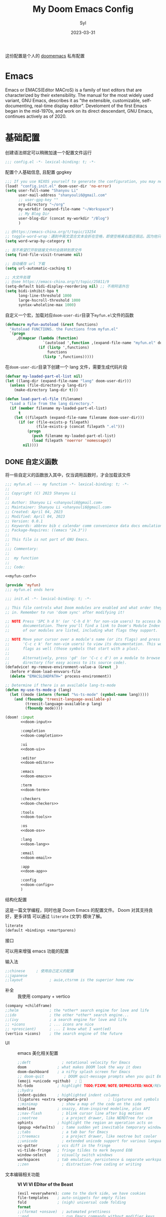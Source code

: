 #+title: My Doom Emacs Config
#+EMAIL: shanyouli6@gmail.com
#+DATE: 2023-03-31
#+AUTHOR: Syl
#+html_head: <link rel='shortcut icon' type='image/png' href='https://www.gnu.org/software/emacs/favicon.png'>
#+property: header-args:emacs-lisp :tangle yes :comments link
#+property: header-args+:elisp :exports code
#+property: header-args+:tangle "no" :results silent :eval no
#+options: coverpage:yes
#+startup: fold

这份配置是个人的 [[https://github.com/doomemacs/doomemacs/blob/develop/docs/getting_started.org][doomemacs]] 私有配置
* Emacs

Emacs or EMACS(Editor MACroS) is a family of text editors that are characterized by
their extensibility. The manual for the most widely used variant, GNU Emacs, describes
it as "the extensible, customizable, self-documenting, real-time display editor".
Develoment of the first Emacs began in the mid-1970s, and work on its direct
descendant, GNU Emacs, continues actively as of 2020.

* 基础配置
创建语法绑定可以稍微加速一个配置文件运行
#+begin_src emacs-lisp :comments no
;;; config.el -*- lexical-binding: t; -*-
#+end_src
配置个人基础信息, 且配置 gpgkey
#+begin_src emacs-lisp
;;; If you use NIXOS yourself to generate the configuration, you may need to load it.
(load! "config.init.el" doom-user-dir 'no-error)
(setq user-full-name "Shanyou Li"
      user-mail-address "shanyouli6@gmail.com"
      ;; user-gpg-key ""
      org-directory "~/org"
      my-workdir (expand-file-name "~/Workspace")
      ;; My Blog Dir
      user-blog-dir (concat my-workdir "/Blog")
      )

;; @https://emacs-china.org/t/topic/13254
;; toggle-word-wrap：遇到中英文混合文本会折在空格，即使空格离右面还很远。因为他只能折在空格和 tab 上
(setq word-wrap-by-category t)

;; 我不希望打开软链接文件时会跳转到原文件
(setq find-file-visit-truename nil)

;; 自动缓存 url 下载
(setq url-automatic-caching t)

;; 大文件处理
;; @see https://emacs-china.org/t/topic/25811/9
(setq-default bidi-display-reordering nil) ;; 不用阿语外包
(setq bidi-inhibit-bpa t
      long-line-threshold 1000
      large-hscroll-threshold 1000
      syntax-wholeline-max 1000)
#+end_src
自定义一个宏，加载对应​~doom-user-dir~​目录下​~myfun.el~​文件的函数
#+begin_src emacs-lisp
(defmacro myfun-autoload (&rest functions)
  "Autoload FUNCTIONS. the Functions from myfun.el"
  `(progn
     ,@(mapcar (lambda (function)
                 `(autoload ',function ,(expand-file-name "myfun.el" doom-user-dir ) nil t))
               (if (listp ',functions)
                   functions
                 (listp ',functions)))))
#+end_src
在​~doom-user-dir~​目录下创建一个 lang 文件，需要生成代码片段
#+begin_src emacs-lisp :tangle  yes :noweb-ref none
(defvar my-loaded-part-el-list nil)
(let ((lang-dir (expand-file-name "lang" doom-user-dir)))
  (unless (file-directory-p lang-dir)
    (make-directory lang-dir t)))

(defun load-part-el-file (filename)
  "Load a file from the lang directory."
  (if (member filename my-loaded-part-el-list)
      t
    (let ((filepath (expand-file-name filename doom-user-dir)))
      (if (or (file-exists-p filepath)
              (file-exists-p (concat filepath ".el")))
          (progn
            (push filename my-loaded-part-el-list)
            (load filepath 'noerror 'nomessage))
        nil))))
#+end_src
** DONE 自定义函数
CLOSED: [2023-04-04 Tue 14:55]
:properties:
:CUSTOM_ID: myfun
:header-args:emacs-lisp: :tangle no :noweb-ref myfun-conf
:end:
:intro:
将一些自定义的函数放入其中，仅当调用函数时，才会加载该文件

#+begin_src emacs-lisp :noweb no-export :tangle "myfun.el" :noweb-prefix no :noweb-ref nil
;;; myfun.el --- my function -*- lexical-binding: t; -*-
;;
;; Copyright (C) 2023 Shanyou Li
;;
;; Author: Shanyou Li <shanyouli6@gmail.com>
;; Maintainer: Shanyou Li <shanyouli6@gmail.com>
;; Created: April 04, 2023
;; Modified: April 04, 2023
;; Version: 0.0.1
;; Keywords: abbrev bib c calendar comm convenience data docs emulations extensions faces files frames games hardware help hypermedia i18n internal languages lisp local maint mail matching mouse multimedia news outlines processes terminals tex tools unix vc wp
;; Package-Requires: ((emacs "24.3"))
;;
;; This file is not part of GNU Emacs.
;;
;;; Commentary:
;;
;;  my function
;;
;;; Code:

<<myfun-conf>>

(provide 'myfun)
;;; myfun.el ends here
#+end_src
*** 简单的 indent 函数
参考[[https://emacs-china.org/t/elisp-use-package/23812/10][indent 配置]]
#+begin_src emacs-lisp
(defun indent-region-or-buffer()
  "To indent the buffer or region"
  (interactive)
  (save-excursion
    (if (region-active-p)
        (progn
          (indent-region (region-beginning) (region-end))
          (message "Indent selected region."))
      (indent-region (point-min) (point-max))
      (message "Indent buffer."))))

#+end_src
#+begin_src emacs-lisp :tangle "yes" :noweb-ref none
(myfun-autoload indent-region-or-buffer)
(map! "C-M-\\" :desc "indent" #'indent-region-or-buffer)
#+end_src
*** 记录光标位置
#+begin_src emacs-lisp
(defun remember-init ()
  "记住当前位置."
  (interactive)
  (point-to-register 8)
  (message "Have remember one position"))

(defun remember-jump ()
  "跳转到最后一次的位置."
  (interactive)
  (let ((tmp (point-marker)))
    (jump-to-register 8)
    (set-register 8 tmp))
  (message "Have back to remember position"))
#+end_src

*** 函数定义跳转
lsp-bridge-find-def 和 dumb-jump 的封装
#+begin_src emacs-lisp
(defun my/def-jump-go ()
  (interactive)
  (cond ((eq major-mode 'emacs-lisp-mode)
         (when-let ((symb (function-called-at-point)))
           (find-function symb)))
        ((bound-and-true-p lsp-bridge-mode)
         (lsp-bridge-find-def))
        ((require 'dumb-jump nil t)
         (dumb-jump-go))
        (t (message "Please Install dumb-jump"))))

(defun my/def-jump-back ()
  (interactive)
  (cond ((bound-and-true-p lsp-bridge-mode)
         (lsp-bridge-find-def-return))
        ((require 'dumb-jump nil t)
         (dumb-jump-back))
        (t (message "Please install dumb-jump package"))))

#+end_src
*** 设置 frame 大小
#+begin_src emacs-lisp
(defun init-default-frame (&optional frame wratio hratio)
  "设置 `frame'的大小"
  (interactive)
  (let ((x-width (or (alist-get 'width default-frame-alist)
                     (truncate (- (* (x-display-pixel-width)
                                     (or wratio 0.5)) 20))))
        (y-height (or (alist-get 'height default-frame-alist)
                      (truncate (* (x-display-pixel-height)
                                   (or hratio 0.5))))))
    (set-frame-size (or frame (selected-frame)) x-width y-height t)))
#+end_src

#+begin_src emacs-lisp :tangle "yes" :noweb-ref none
(myfun-autoload init-default-frame)
#+end_src
*** 插入日期
格式为​=%Y-%m-%d %G-%M-%S=​
#+begin_src emacs-lisp
;; :tangle "yes" :noweb-ref myfun-conf
(defun insert-datetime ()
  "Insert date at point."
    (interactive)
    (insert (format-time-string "%Y-%m-%d %H:%M:%S")))
#+end_src
使用方式
#+begin_src emacs-lisp :tangle "yes" :noweb-ref none
(myfun-autoload insert-datetime)
#+end_src

*** 系统默认工具打开文件
#+begin_src emacs-lisp
(defun open-in-external-app (&optional @fname)
  "Open the current file or dired marked files in external app.
When called in emacs lisp, if @fname is given, open that.
URL `http://xahlee.info/emacs/emacs/emacs_dired_open_file_in_ext_apps.html'
Version 2022-06-26  8:46:00"
  (interactive)
  (let* (($file-list (if @fname
                         (progn (list @fname))
                       (if (or
                            (string-equal major-mode "dired-mode")
                            (string-equal major-mode "dirvish-mode"))
                           (dired-get-marked-files)
                         (list (buffer-file-name)))))
         ($do-it-p (if (<= (length $file-list) 5)
                       t
                     (y-or-n-p "Open more than 5 files? "))))
    (when $do-it-p
      (cond ((string-equal system-type "windows-nt")
             (mapc (lambda ($fpath)
                     (shell-command (concat "PowserShell -Command \"Invoke-Item -LiteralPath\" " "'"
                                            (shell-quote-argument (expand-file-name $fpath)) "'")))
                   $file-list))
            ((string-equal system-type "darwin")
             (mapc (lambda ($fpath)
                     (shell-command (concat "open " (shell-quote-argument $fpath)))) $file-list))
            ((string-equal system-type "gnu/linux")
             (mapc (lambda ($fpath)
                     (let ((process-connection-type nil))
                       (start-process "" nil "xdg-open" $fpath))) $file-list))))))
#+end_src
#+begin_src emacs-lisp :tangle "yes" :noweb-ref none
(myfun-autoload open-in-external-app)
(map! :leader
  :desc "open in external app" "os" #'open-in-external-app)
#+end_src
*** 自动打开文件夹
#+begin_src emacs-lisp
(defun +find-file-in-project (project)
  "在一个 `project' 中打开文件"
  (unless (file-directory-p project)
    (make-directory project t))
  (doom-project-find-file project))

#+end_src
#+begin_src emacs-lisp :tangle "yes" :noweb-ref none
(myfun-autoload +find-file-in-project)
(map! :leader
  (:prefix-map ("d" . "my prjs")
  :desc "dotfile" "d" (cmd!
                       (+find-file-in-project (or (bound-and-true-p mydotfile)
                                                  (getenv "DOTFILES")
                                                  (expand-file-name "~/.dotfiles"))))
  :desc "org" "o" (cmd!
                   (+find-file-in-project (or (bound-and-true-p org-directory)
                                              "~/org")))
  :desc "draft" "t" (cmd! (+find-file-in-project "~/Workspace/Draft"))
  :desc "flashes" "f" (cmd! (+find-file-in-project "~/flashes"))))

#+end_src
*** 自动对齐
自动对齐等号的方法, 代码来源:[[https://github.com/manateelazycat/smart-align/blob/master/smart-align.el#L99][smart-align/smart-align.el]],相关讨论 [[https://emacs-china.org/t/topic/13464][[求助]如何使文字向中间或中间列对齐呢]]
#+begin_src emacs-lisp
(defun smart-align ()
  (interactive)
  (with-demoted-errors
      "Something wrong when align."
    (let ((align-start
           (save-excursion
             (backward-up-list)
             (point)
             ))
          (align-end
           (save-excursion
             (up-list)
             (point))))
      (align-regexp align-start align-end "\\(\\s-*\\)\\(=\\|:\\)" 1 1))))
#+end_src
#+begin_src emacs-lisp :tangle "yes" :noweb-ref none
(myfun-autoload smart-align)
#+end_src

*** Emacs-client
我使用​src_bash{emacs --fg-daemon="main"}​启动 emacs 服务，然后使用
​src_bash{emacsclient -s main -e '(+create-EmacsClient-frame)'}​
创建启动 frame
#+begin_src emacs-lisp
(defvar +emacs-client-frame-parameters
  `((name . "EmacsClient")
    (width . 90)
    (height . 26)
    (transient . t)
    ,@(when IS-MAC
        `((window-system . ns)
          (menu-bar-lines . 1)))
    ,@(when IS-LINUX
        `((window-system . ,(if (boundp 'pgtk-initialized) 'pgtk 'x))
          (display . ,(or (getenv "WAYLAND_DISPLAY")
                          (getenv "DISPLAY")
                          ":0"))))
 ;; ,(if IS-MAC '(menu-bar-lines . 1))
    )
  "TODO")

(defun +create-EmacsClient-frame (&optional fn)
  "创建一个名为 Emacslient 的 frame,如果该 frame 存在则聚焦到它"
  (interactive)
  (let* ((frame-title-format "")
         (preframe (cl-loop for frame in (frame-list)
                            if (string-prefix-p "EmacsClient" (frame-parameter frame 'name))
                            return frame))
         (frame (or preframe (make-frame +emacs-client-frame-parameters))))
    (select-frame-set-input-focus frame)
    (when frame
      (with-selected-frame frame
        (if fn
            (call-interactively fn)
          (with-current-buffer (switch-to-buffer "*scratch*")
            (text-scale-set 0.2)
            (when (eq major-mode 'fundamental-mode)
              (emacs-lisp-mode)))
          ;; (redisplay)
          )))))

#+end_src
#+begin_src emacs-lisp :tangle "yes" :noweb-ref none
(myfun-autoload +create-EmacsClient-frame)
#+end_src
*** tressit
emacs 内部的 tree-sitter, 判断是否可以使用 treesit
#+begin_src emacs-lisp
(defun my-treesit-available-p ()
  "Check whether tree-sitter is available. Native tree-sitter is introduced since 29."
  (and (fboundp 'treesit-available-p) (treesit-available-p)))
#+end_src

#+begin_src emacs-lisp :tangle "yes" :noweb-ref none
(myfun-autoload my-treesit-available-p)
#+end_src

*** EmacsClient 配置函数
设置 emacs-client-frame-parameter
#+begin_src emacs-lisp
;;;###autoload
(defvar my-emacs-client-frame-name "EmacsClient" "emacsclient frame default name")
;;;###autoload
(defvar my-emacs-client-frame nil "Store the generated EmacsClient frame")
;;;###autoload
(defvar +my-emacs-client-frame-parameters
  `((name . ,my-emacs-client-frame-name)
    ;; (transient . t)
    ,@(when IS-LINUX
        `((window-system . ,(if (boundp 'pgtk-initialized) 'pgtk 'x))
          (display . ,(or (getenv "WAYLAND_DISPLAY")
                          (getenv "DISPLAY")
                          ":0"))))
    ,(if IS-MAC '(menu-bar-lines . 1)))
  "TODO")
#+end_src
判断 rame 是否是 EmacsClient frame
#+begin_src emacs-lisp
(defun +my-emacs-client-frame-p (&optional frame)
  "Return t if the current frame is an Emacs-Client frame opened by
`+my-emacs-client-open-frame'."
  (and (string-prefix-p (alist-get 'name +my-emacs-client-frame-parameters)
                        (frame-parameter frame 'name))
       t
       ;; (frame-parameter frame 'transient)
       ))
;;;###autoload
(defun emacs-client-frame-is-live-p ()
    "Return t, if `my-emacs-client-frame' exists"
    (if (and my-emacs-client-frame (frame-live-p my-emacs-client-frame))
        t
      (setq my-emacs-client-frame
            (cl-find-if (lambda (frame)
                          (and (frame-live-p frame)
                               (+my-emacs-client-frame-p frame)))
                        (frame-list)))
      (and my-emacs-client-frame (frame-live-p my-emacs-client-frame))))
#+end_src
打开一个 emacs-client，只能打开一个 emacsClient frame
#+begin_src emacs-lisp
;;;###autoload
(defun +my-emacs-client-open-frame (&optional $file)
  (interactive)
  (let* ((frame-title-format "")
         (frame (if (emacs-client-frame-is-live-p)
                    my-emacs-client-frame
                  (make-frame +my-emacs-client-frame-parameters))))
    (setq my-emacs-client-frame frame)
    (select-frame-set-input-focus frame)
    (if (and $file (file-exists-p $file))
        (when frame
          (with-selected-frame frame
            (find-file $file))))))
#+end_src
自动更新 emacsClient frame 的 Title
#+begin_src emacs-lisp
;;;###autoload
(defun update-emacs-client-title ()
  (let* ((frame (selected-frame)))
    (when (string-prefix-p my-emacs-client-frame-name (frame-parameter frame 'name))
      (modify-frame-parameters
       frame
       (list (cons 'name
                   (concat my-emacs-client-frame-name " - " (buffer-name))))))))
#+end_src
autoload
#+begin_src emacs-lisp :tangle "yes" :noweb-ref none
(myfun-autoload update-emacs-client-title +my-emacs-client-open-frame emacs-client-frame-is-live-p)
(add-hook 'doom-first-file-hook
          (lambda ()
            (run-with-idle-timer
             1 nil
             (lambda ()
               (add-hook 'doom-switch-buffer-hook
                         #'update-emacs-client-title)))))
#+end_src

** 设置一些常用的默认值
#+begin_src emacs-lisp
(setq-default delete-by-moving-to-trash t ; 文件删除到回收站
              window-combination-resize t ; 从其它窗口获取新窗口大小
              x-stretch-cursor t) ; 光标拉伸到字形宽度

(setq! undo-limit 104857600         ; 重置撤销限制到 100 MiB
       auto-save-default t          ; 没有人喜欢丢失工作，我也是如此
       truncate-string-ellipsis "…" ; Unicode 省略号相比 ascii 更好
                                    ; 同时节省 /宝贵的/ 空间
       password-cache-expiry nil    ; 我能信任我的电脑 ... 或不能?
       ; scroll-preserve-screen-position 'always
                                    ; 不要让 `点' (光标) 跳来跳去
       scroll-margin 3              ; 适当保持一点点边距
       gc-cons-threshold 1073741824
       read-process-output-max 1048576)

;; (remove-hook 'text-mode-hook #'visual-line-mode) ;; 视觉上换行
;; (add-hook 'text-mode-hook #'auto-fill-mode)  ;; 自动换行，按照 fill-column 设置
(add-hook 'text-mode-hook #'toggle-word-wrap) ;; 自动视觉换行

(global-subword-mode 1)             ; 识别驼峰，而不是傻瓜前进
(global-unset-key (kbd "C-z"))      ; 关闭 "C-z" 最小化

(define-key! global-map "C-s" #'+default/search-buffer)

(map! (:leader (:desc "load a saved workspace" :g "wr" #'+workspace/load))) ;; workspace load keybind

(when IS-WINDOWS
  (setq-default buffer-file-coding-system 'utf-8-unix)
  (set-default-coding-systems 'utf-8-unix)
  (prefer-coding-system 'utf-8-unix)) ; 将 Windows 上的编码改为 UTF-8 Unix 换行

(custom-set-variables '(delete-selection-mode t) ; delete when you select region and modify
                      '(delete-by-moving-to-trash t) ; delete && move to trash
                      '(inhibit-compacting-font-caches t) ;; don't compact font caches during GC. 在 windows 上可能需要开启它
                      '(gc-cons-percentage 1))

(add-hook 'prog-mode-hook (lambda () (setq show-trailing-whitespace t))) ; 高亮结尾的空白符

(setq word-wrap-by-category t)  ; Chinese Wrap
(setq confirm-kill-emacs nil)   ; kill emacs, not prompt
(setq confirm-kill-processes nil) ; 退出后自动杀掉进程
#+end_src
定义一个自己的 key leader
#+begin_src emacs-lisp
(general-create-definer my/leader
  :states '(normal insert emacs visual)
  :keymaps 'override
  :prefix ","
  :non-normal-prefix "s-,")
#+end_src
默认下自定义界面所有修改都会加入到 =init.el= 上，常用的方法是放在 =costom.el= 上
#+begin_src emacs-lisp
(setq custom-file (expand-file-name "custom.el" doom-local-dir))
(when (file-exists-p custom-file)
  (load custom-file 'no-error 'no-message))
#+end_src
窗口交换的方法
#+begin_src emacs-lisp
(map! :map ctl-x-map
  "<left>" #'windmove-left
  "<down>" #'windmove-down
  "<up>" #'windmove-up
  "<right>" #'windmove-right)

(map! :map evil-window-map
  "SPC" #'rotate-layout
  "<left>" #'windmove-left
  "<down>" #'windmove-down
  "<up>" #'windmove-up
  "<right>" #'windmove-right
  ;; 交换窗口
  "C-<left>"   #'+evil/window-move-left
  "C-<down>"   #'+evil/window-move-down
  "C-<up>"     #'+evil/window-move-up
  "C-<right>"  #'+evil/window-move-right)
#+end_src
修复当在终端使用​src_bash{emacs -T title} 启动时，emacs 标题不变的问题,目前应该没有效果了
#+begin_src emacs-lisp
(add-hook! doom-after-init-modules
  (let ((title (assoc 'title default-frame-alist)))
    (delq! title default-frame-alist)))
#+end_src
为不同的 frame 设置不同的窗口大小，目前使用系统功能代替, 依赖​~myfun.el~​中的​=init-default-frame=​函数
#+begin_src emacs-lisp :tangle "no"
(add-hook 'after-make-frame-functions
          (lambda (frame)
            (pcase (frame-parameter nil 'name)
              ("scratch" (init-default-frame frame))
              ("org-protocol" (init-default-frame frame 0.618 0.618)))))
#+end_src
** 最近文件的管理
#+begin_src emacs-lisp
(setq recentf-max-saved-items 200
      recentf-exclude
      '("\\.?cache" ".cask" "url" "COMMIT_EDITMSG\\'" "bookmars"
        "\\.\\(?.gz\\|gif\\|svg\\|png\\|jpe?g\\|bmp\\|xpm\\)$"
        "\\.?ido\\.last$" "\\.revive$" "/G?TAGS$" "/.elfeed/"
        "^/tmp/" "^/var/folders/.+$" "^/nix/"
        (lambda (file)
          (or (file-directory-p file)
              (file-in-directory-p file (bound-and-true-p package-user-dir))
              (file-in-directory-p file (concat straight-base-dir "straight"))
              (file-in-directory-p file
                                   (file-name-directory (doom-session-file)))))))

(after! recentf
  (push (expand-file-name recentf-save-file) recentf-exclude))
#+end_src
** 自动保存文件
使用 ~auto-save-visited-mode~ ,相关讨论[[https://emacs-china.org/t/macos-save-silently-t/24086][关于在 macOS 上设置了 save-silently 为 t ，自动保存时仍然会显示消息的问题]]
#+begin_src emacs-lisp
(use-package! emacs
  :init
  (setq auto-save-visited-interval 2
        save-silently t
        auto-save-visited-predicate
        (lambda () (and (not (buffer-live-p (get-buffer " *vundo tree*")))
                   (not (string-suffix-p "gpg" (file-name-extension (buffer-name)) t))
                   (not (eq (buffer-base-buffer (get-buffer (concat "CAPTURE-" (buffer-name))))
                            (current-buffer)))
                   (or (not (boundp 'corfu--total)) (zerop corfu--total))
                   ;; Company is not active?
                   (or (not (boundp 'company-candidates))
                       (not company-candidates))
                   ;; rime 输入中文时，不自动保存
                   (or (not (featurep 'rime))
                       (and (bound-and-true-p rime--lib-loaded)
                            (string= "" (rime--build-candidate-content))))
                   ;; 不聚焦到 minibuffer 时
                   (not (active-minibuffer-window))
                   (or (not (boundp 'yas--active-snippets)) (not yas--active-snippets)))))
  :hook (doom-first-file . auto-save-visited-mode)
  :config
  ;; NOTE: macos 上设置 save-silently 为 t, 自动保存时还是会显示消息

  (when IS-MAC
    (setq inhibit-message-regexps '("^Saving" "^Wrote")
          set-message-functions '(inhibit-message))
    ;; (defadvice! +auto-save-visited-mode (fn &rest args)
    ;;   :after #'auto-save-visited-mode
    ;;   (if (bound-and-true-p auto-save-visited-mode)
    ;;     (setq inhitbit-message-regexps nil
    ;;           set-message-functions '(set-minibuffer-message))))
    )
  )
#+end_src
** 日历配置
#+begin_src emacs-lisp
(use-package! calendar
  :hook (calendar-today-visible . calendar-mark-today)
  :config
  ;; 不显示中国节目，用`cal-chinese-x' 插件显示
  (setq calendar-chinese-all-holidays-flag nil)
  ;; 显示节目
  (setq calendar-mark-holiday-flag t
        ;; 不显示 Emacs 日记，使用 org-mode 写日记
        calendar-mark-diary-entries-flag nil
        ;; 使用数字显示时区
        calendar-time-zone-style 'numberic
        ;; 日期显示方式为 year/month/day
        calendar-date-style 'iso
        ;; 中文天干地支
        calendar-chinese-celestial-stem ["甲" "乙" "丙" "丁" "戊" "己" "庚" "辛" "壬" "癸"]
        calendar-chinese-terrestrial-branch ["子" "丑" "寅" "卯" "辰" "巳" "午" "未" "申" "酉" "戌" "亥"]
        ;; 设置中文月份
        calendar-month-name-array ["一月" "二月" "三月" "四月" "五月" "六月" "七月" "八月" "九月" "十月" "十一月" "十二月"]
        ;; 设置星期标题显示
        calendar-day-name-array ["日" "一" "二" "三" "四" "五" "六"]
        ;; 周日作为一周第一天
        calendar-week-start-day 0))
#+end_src

** doom 配置
拉取 doom-emacs 仓库的分支
  - emacs-version: *29.0.60*
*** 模组
:properties:
:header-args:emacs-lisp: :tangle no
:end:

#+name: init.el
#+attr_html: :collapsed t
#+begin_src emacs-lisp :tangle "init.el" :noweb no-export :comments no
;;; init.el -*- lexical-binding: t; -*-

;; This file controls what Doom modules are enabled and what order they load
;; in. Remember to run 'doom sync' after modifying it!

;; NOTE Press 'SPC h d h' (or 'C-h d h' for non-vim users) to access Doom's
;;      documentation. There you'll find a link to Doom's Module Index where all
;;      of our modules are listed, including what flags they support.

;; NOTE Move your cursor over a module's name (or its flags) and press 'K' (or
;;      'C-c c k' for non-vim users) to view its documentation. This works on
;;      flags as well (those symbols that start with a plus).
;;
;;      Alternatively, press 'gd' (or 'C-c c d') on a module to browse its
;;      directory (for easy access to its source code).
(defadvice! my-remove-environment-value-a (&rest _)
  :before #'doom-load-envvars-file
  (delete "EMACSLOADPATH=" process-environment))

;; Determine if there is an available lang-ts-mode
(defun my-use-ts-mode-p (lang)
  (let ((mode (intern (format "%s-ts-mode" (symbol-name lang)))))
    (and (fboundp 'treesit-language-available-p)
         (treesit-language-available-p lang)
         (fboundp mode))))

(doom! :input
       <<doom-input>>

       :completion
       <<doom-completion>>

       :ui
       <<doom-ui>>

       :editor
       <<doom-editor>>

       :emacs
       <<doom-emacs>>

       :term
       <<doom-term>>

       :checkers
       <<doom-checkers>>

       :tools
       <<doom-tools>>

       :os
       <<doom-os>>

       :lang
       <<doom-lang>>

       :email
       <<doom-email>>

       :app
       <<doom-app>>

       :config
       <<doom-config>>
       )
#+end_src
**** 结构化配置
这是一篇文学编程，同时也是 Doom Emacs 的配置文件。 Doom 对其支持良好，更多详情
可以通过 ~literate~ (文学) 模块了解。

#+name: doom-config
#+begin_src emacs-lisp
literate
(default +bindings +smartparens)
#+end_src
**** 接口
可以用来增强 emacs 功能的配置
- 输入法 ::
#+name: doom-input
#+begin_src emacs-lisp
;;chinese     ; 使用自己定义的配置
;;japanese
;;layout            ; auie,ctsrnm is the superior home row
#+end_src
- 补全 ::
  我使用 company + vertico
#+name: doom-completion
#+begin_src emacs-lisp
(company +childframe)
;;helm              ; the *other* search engine for love and life
;;ido               ; the other *other* search engine...
;;(ivy              ; a search engine for love and life
;; +icons           ; ... icons are nice
;; +prescient)      ; ... I know what I want(ed)
(vertico +icons)    ; the search engine of the future
#+end_src
- UI ::
  emacs 美化相关配置
  #+name: doom-ui
  #+begin_src emacs-lisp
;;deft              ; notational velocity for Emacs
doom              ; what makes DOOM look the way it does
doom-dashboard    ; a nifty splash screen for Emacs
;; doom-quit         ; DOOM quit-message prompts when you quit Emacs
(emoji +unicode +github)  ; 🙂
hl-todo           ; highlight TODO/FIXME/NOTE/DEPRECATED/HACK/REVIEW
;;hydra
indent-guides     ; highlighted indent columns
(ligatures +extra +pragmata-pro)         ; ligatures and symbols to make your code pretty again
;;minimap           ; show a map of the code on the side
modeline          ; snazzy, Atom-inspired modeline, plus API
;;nav-flash         ; blink cursor line after big motions
;;neotree           ; a project drawer, like NERDTree for vim
ophints           ; highlight the region an operation acts on
(popup +defaults)   ; tame sudden yet inevitable temporary windows
;;tabs              ; a tab bar for Emacs
;;treemacs          ; a project drawer, like neotree but cooler
;;unicode           ; extended unicode support for various languages
vc-gutter         ; vcs diff in the fringe
vi-tilde-fringe   ; fringe tildes to mark beyond EOB
window-select     ; visually switch windows
workspaces        ; tab emulation, persistence & separate workspaces
;;zen               ; distraction-free coding or writing
  #+end_src
- 文本编辑相关功能 :: *VI VI VI EDitor of the Beast*
  #+name: doom-editor
  #+begin_src emacs-lisp
(evil +everywhere); come to the dark side, we have cookies
file-templates    ; auto-snippets for empty files
fold              ; (nigh) universal code folding
format
;;(format +onsave)  ; automated prettiness
;;god               ; run Emacs commands without modifier keys
;;lispy             ; vim for lisp, for people who don't like vim
;;multiple-cursors  ; editing in many places at once
;;objed             ; text object editing for the innocent
;;parinfer          ; turn lisp into python, sort of
;;rotate-text       ; cycle region at point between text candidates
snippets          ; my elves. They type so I don't have to
;;word-wrap         ; soft wrapping with language-aware indent
  #+end_src
- Emacs 内置功能增强 ::
#+name: doom-emacs
 #+begin_src emacs-lisp
dired             ; making dired pretty [functional]
electric          ; smarter, keyword-based electric-indent
(ibuffer +icons)        ; interactive buffer management
undo             ; persistent, smarter undo for your inevitable mistakes
vc                ; version-control and Emacs, sitting in a tree
 #+end_src
- 终端功能 ::
  #+name: doom-term
#+begin_src emacs-lisp
;; eshell            ; the elisp shell that works everywhere
;;shell             ; simple shell REPL for Emacs
;;term              ; basic terminal emulator for Emacs
vterm             ; the best terminal emulation in Emacs
#+end_src
- 检测 :: 可以告诉我哪里不对，但我觉得我应该先好好背背单词或者看看 PEP8
  #+name: doom-checkers
 #+begin_src emacs-lisp
syntax              ; tasing you for every semicolon you forget
;; (:if (or (executable-find "hunspell")
;;          (executable-find "aspell")) spell) ; tasing you for misspelling mispelling
;;grammar           ; tasing grammar mistake every you make
  #+end_src
- 工具 :: workflow in Emacs!
#+name: doom-tools
#+begin_src emacs-lisp
;; tree-sitter
;;ansible
;;biblio            ; Writes a PhD for you (citation needed)
;;debugger          ; FIXME stepping through code, to help you add bugs
direnv
docker
;;editorconfig      ; let someone else argue about tabs vs spaces
;;ein               ; tame Jupyter notebooks with emacs
(eval +overlay)     ; run code, run (also, repls)
;;gist              ; interacting with github gists
lookup              ; navigate your code and its documentation
;; (lsp +eglot)               ; M-x vscode
magit             ; a git porcelain for Emacs
;;make              ; run make tasks from Emacs
pass              ; password manager for nerds
pdf               ; pdf enhancements
;;prodigy           ; FIXME managing external services & code builders
;;rgb               ; creating color strings
;;taskrunner        ; taskrunner for all your projects
;;terraform         ; infrastructure as code
;;tmux              ; an API for interacting with tmux
;;upload            ; map local to remote projects via ssh/ftp
#+end_src
- OS ::
#+name: doom-os
#+begin_src emacs-lisp
(:if IS-MAC macos)  ; improve compatibility with macOS
tty               ; improve the terminal Emacs experience
#+end_src
**** 编程语言支持

最爽的事情就是，我可以在 Emacs 中编写任何语言 (的 =Hello World=)

#+name: doom-lang
#+begin_src emacs-lisp  :noweb-ref none
;; #+begin_src emacs-lisp :var is-lua=lua-lang
(:unless (my-use-ts-mode-p 'lua) lua)
;;agda              ; types of types of types of types...
;;beancount         ; mind the GAAP
;;(cc +lsp)         ; C > C++ == 1
;;clojure           ; java with a lisp
;;common-lisp       ; if you've seen one lisp, you've seen them all
;;coq               ; proofs-as-programs
;;crystal           ; ruby at the speed of c
;;csharp            ; unity, .NET, and mono shenanigans
data              ; config/data formats
;;(dart +flutter)   ; paint ui and not much else
;;dhall
;;elixir            ; erlang done right
;;elm               ; care for a cup of TEA?
emacs-lisp        ; drown in parentheses
;;erlang            ; an elegant language for a more civilized age
;;ess               ; emacs speaks statistics
;;factor
;;faust             ; dsp, but you get to keep your soul
;;fortran           ; in FORTRAN, GOD is REAL (unless declared INTEGER)
;;fsharp            ; ML stands for Microsoft's Language
;;fstar             ; (dependent) types and (monadic) effects and Z3
;;gdscript          ; the language you waited for
;;(go +lsp)         ; the hipster dialect
;;(haskell +lsp)    ; a language that's lazier than I am
;;hy                ; readability of scheme w/ speed of python
;;idris             ; a language you can depend on
;; json              ; At least it ain't XML
;;(java +lsp)       ; the poster child for carpal tunnel syndrome
javascript        ; all(hope(abandon(ye(who(enter(here))))))
;;julia             ; a better, faster MATLAB
;;kotlin            ; a better, slicker Java(Script)
;;latex             ; writing papers in Emacs has never been so fun
;;lean              ; for folks with too much to prove
;;ledger            ; be audit you can be
markdown          ; writing docs for people to ignore
;;nim               ; python + lisp at the speed of c
nix               ; I hereby declare "nix geht mehr!"
;;ocaml             ; an objective camel
(org +hugo
     +roam2
     +dragndrop
     )           ;organize your plain life in plain text
;;php               ; perl's insecure younger brother
;;plantuml          ; diagrams for confusing people more
;;purescript        ; javascript, but functional
python              ; beautiful is better than ugly
;;qt                ; the 'cutest' gui framework ever
;;racket            ; a DSL for DSLs
;;raku              ; the artist formerly known as perl6
;;rest              ; Emacs as a REST client
;;rst               ; ReST in peace
;;(ruby +rails)     ; 1.step {|i| p "Ruby is #{i.even? ? 'love' : 'life'}"}
;; rust             ; Fe2O3.unwrap().unwrap().unwrap().unwrap()
;;scala             ; java, but good
;;(scheme +guile)   ; a fully conniving family of lisps
sh                ; she sells {ba,z,fi}sh shells on the C xor
;;sml
;;solidity          ; do you need a blockchain? No.
;;swift             ; who asked for emoji variables?
;;terra             ; Earth and Moon in alignment for performance.
web               ; the tubes
yaml              ; JSON, but readable
;;zig               ; C, but simpler
#+end_src
**** everything  in Emacs
- 邮件 :: 我不会在 EMacs 中使用邮件🙃
#+name: doom-email
#+begin_src emacs-lisp
;;(mu4e +org +gmail)
;;notmuch
;;(wanderlust +gmail)
#+end_src
- app :: 可以在 emacs 中查看 RSS ， 上 irc
#+name: doom-app
#+begin_src emacs-lisp
;;calendar
;;emms
;;everywhere        ; *leave* Emacs!? You must be joking
;;irc               ; how neckbeards socialize
(rss +org)        ; emacs as an RSS reader
;;twitter           ; twitter client https://twitter.com/vnought
#+end_src
** 杂项
* 包
** 加载结构
:properties:
:header-args:emacs-lisp: :tangle no
:end:
doom 通过 =packages.el= 来安装包，非常简单，只需要 ~package!~ 就可以安装。
需要注意，不应该将该文件编译为字节码。
#+begin_src emacs-lisp :tangle "packages.el" :comments no
;; -*- no-byte-compile: t; -*-
;;; $DOOMDIR/packages.el
;;; Load NIXOS automatically generated configuration.
(load! "packages.init.el" doom-user-dir 'no-error)
#+end_src

*警告*: 不要禁用 =~/.emacs.d/core/packages.el= 中列出的包。Doom 依赖这些，禁用它们
可能出现严重问题。
- 从官方的源 [[https://melpa.org/][MELPA]] / [[http://elpa.gnu.org/][GNU ELPA]] / [[https://emacsmirror.net/][emacsmirror]] 安装
  #+begin_src emacs-lisp
(package! some-package)
  #+end_src
- 关闭某些包
  #+begin_src emacs-lisp
(package! some-package :disable t)
  #+end_src
- 从 Git Repo 安装
  #+begin_src emacs-lisp
;; github
(package! github-package :recipe (:host github :repo "username/repo"))
;; gitlab
(package! gitlab-package :recipe (:host gitlab :repo "username/repo"))
;; other
(package! other-package :recipe (:host nil :repo "https://example.com/repo"))
  #+end_src
  如果 repo 仅中只有某个 / 某些文件是你需要的
  #+begin_src emacs-lisp
(package! some-package
  :recipe (:host github :repo "username/repo"
           :files ("some-file.el" "src/elisp/*.el")))
  #+end_src
  如果需要指定某个 =commit= 或某个 =branch=
  #+begin_src emacs-lisp
;; commit
(package! some-package :pin "abcdefghijk")
;; branch
(package! some-package :recipe (:branch "stable"))
  #+end_src
- 使用本地的 repo
  #+begin_src emacs-lisp
(package! some-package :recipe (:local-repo "/path/to/repo"))
  #+end_src
** 辅助宏
这些是 doom 添加的一些非常有用的宏
- ~load!~ 可以相对于本文件进行外部 ~.el~ 文件的加载
- ~use-package!~ 用于配置包
- ~add-load-path!~ 将指定目录添加到 ~load-path~ 中，可以让 Emacs 在使用
  ~require~ 和 ~use-package~ 时在 ~load-path~ 中进行查找
- ~map!~ 用于绑定新的快捷键
** UI
字体，等主题 ui 配置
*** 字体配置
Doom exposes five (optional) variables or controlling fonts in Doom.
+ ~doom-font~ : set default font, 我使用 "Cascadia Code", size 为 12 ，备选字体: Fantasque Sans Mono, size 为 13
+ ~doom-variable-pitch-font~: Set Serif font, 目前没有喜欢的
+ ~doom-big-font~: used for `doom-big-font-mode`; use this for presentations or streaming ， 这个模式一般不会使用，如果选择字体，我回选择 Fira Code
+ ~doom-unicode-font~: Fallback font for Unicode glyphs ， Unicode ，或者默认字体，目前很多人推荐 [[https://juliamono.netlify.app/][JuliaMono]]， 我应该会尝试
+ 中文字体: LXGW WenKai Mono 备选 "Adobe Heiti Std" 和系统自带的字体
+ 如果你想获得使用等高且等宽的字体，请使用 [[https://github.com/be5invis/Sarasa-Gothic][更纱黑体]] (如果该字体的高度能小一点，我一定会用它，也许后续我会自己调整它的高度)
  #+begin_src emacs-lisp
(setq doom-unicode-font nil) ;; FIX: emoji 显示错误
(defadvice! my/use-default-font-a (&rest _)
  "Set `doom-font'!"
  :before #'doom-init-fonts-h
  (cl-loop for font in '("PragmataPro Liga" "Cascadia Code" "Fantasque Sans Mono")
           when (doom-font-exists-p font)
           return (setq doom-font (font-spec :family font :size 13)))
  (unless doom-font
    (cl-loop for font in '("JetBrains Mono" "Fira Code" "Source Code Pro" "Menlo" "monospace")
             when (doom-font-exists-p font)
             return (setq doom-font (font-spec :family font :size 12))))
  (advice-remove #'doom-init-fonts-h #'my/use-default-font-a))

(defadvice! my/use-chinese-font-a (&rest _)
  "Set Chinese fonts"
  :after #'doom-init-fonts-h
  (cl-loop for font in '("LXGW WenKai Mono" "Adobe Heiti Std" "STXihei" "Microsoft Yahei"
                         "Hiragino Sans GB W6" "WenQuanYi Micro Hei Mono")
           when (doom-font-exists-p font)
           return (dolist (charset '(kana han cjk-misc bopomofo))
                    (set-fontset-font t charset font)))
  ;; org modern header 字体配置
  (when (doom-font-exists-p "Unifont")
    (set-fontset-font t '(#x262f . #x2637) "Unifont")
    (set-fontset-font t '(#x2460 . #x2468) "Unifont")))

;; ligatures
(when (modulep! :ui ligatures +extra)
  (plist-put! +ligatures-extra-symbols :pipe "‖")
  (add-hook 'after-setting-font-hook
            (lambda ()
              (when (and (display-graphic-p)
                         (string-equal (font-get doom-font :family) "Fantasque Sans Mono"))
                (set-fontset-font t '(#X03bb . #X03bb) "Fantasque Sans Mono") ;; :lambda
                (set-fontset-font t '(#X2022 . #X2022) "Fantasque Sans Mono")) ;; dot

              (cl-loop for font in '("STIX Two Math" "Latin Modern Math")
                       when (doom-font-exists-p font)
                       return (dolist (charset (list #X2218 ;; composition
                                                     #X21a6 ;; map
                                                     #X2205 ;; null
                                                     #X1d54b ;; true
                                                     #X1d53d ;; false
                                                     #X2124 ;; int
                                                     #X211d ;; float
                                                     #X1d54a ;; str
                                                     #X1d539 ;; bool
                                                     #X1d543 ;; list
                                                     #X22c3 ;; union
                                                     #X2229 ;; intersect
                                                     #X2216 ;; diff
                                                     #X2a02 ;; tuple
                                                     ))
                                ;; (set-fontset-font t (cons charset charset) font)
                                (set-fontset-font t `(,charset . ,charset) font))))))

(defun my-ligatures-init-buffer-h ()
  (when after-init-time
    (let ((in-mode-extras-p (+ligatures--enable-p +ligatures-extras-in-modes)))
      (when in-mode-extras-p
        (prependq! prettify-symbols-alist
                   (alist-get major-mode +ligatures-extra-alist)))
      (when (and in-mode-extras-p
                 prettify-symbols-alist)
        (when prettify-symbols-mode
          (prettify-symbols-mode -1))
        (prettify-symbols-mode +1)))))
(when (and (modulep! :ui ligatures)
           (not (modulep! :ui ligatures +extra)))
  (add-hook! 'doom-init-ui-hook :append
    (defun my-ligatures-init-h ()
      (add-hook 'after-change-major-mode-hook #'my-ligatures-init-buffer-h))))
  #+end_src
**** nerd-font
使用​~Sysmbola Nerd Font Mono~​显示 icon 图标字体
#+begin_src emacs-lisp :tangle "packages.el" :noweb-ref none
(package! nerd-icons
  :recipe (:host github
           :repo "rainstormstudio/nerd-icons.el"
           :files (:defaults "data")))
#+end_src
#+begin_src emacs-lisp
(use-package! nerd-icons
  :autoload (nerd-icons-mdicon nerd-icons-codicon)
  :init
  (defadvice! +my-set-ligatures-a (&rest _)
    :before #'set-ligatures!
    (appendq! +ligatures-extra-symbols
              (list :arrow_left (nerd-icons-mdicon "nf-md-arrow_left")
                    :arrow_right (nerd-icons-mdicon "nf-md-arrow_right")
                    :arrow_lr (nerd-icons-mdicon "nf-md-arrow_left_right")
                    :elispsis (nerd-icons-mdicon "nf-md-dots_horizontal")
                    :properties (nerd-icons-codicon "nf-cod-symbol_property")
                    :end (nerd-icons-mdicon "nf-md-arrow_collapse_right")
                    :crypt (nerd-icons-mdicon "nf-md-key")
                    :idcard (nerd-icons-mdicon "nf-md-id_card")))
    (advice-remove #'set-ligatures! '+my-set-ligatures-a))
  ;; (add-hook 'after-setting-font-hook #'nerd-icons-set-font) ;为对应字符绑定字体
  ;; (defadvice! my/use-nerd-font-a (&rest _)
  ;;   "Set Chinese fonts"
  ;;   :after #'doom-init-fonts-h
  ;;   ;; org modern header 字体配置
  ;;   )
  :custom
  (nerd-icons-font-family "Symbols Nerd Font Mono")
  :config
  (when (and (display-graphic-p)
             (not (doom-font-exists-p nerd-icons-font-family)))
    (nerd-icons-install-fonts t)))
#+end_src
*** 主题和 modeline
***** 主题的基本配置
目前使用主要有 doom-theme ， modus-themes 和 catppuccin-theme
#+begin_src emacs-lisp :tangle "packages.el"
(package! ef-themes)
#+end_src
#+begin_src emacs-lisp
(setq doom-theme nil) ;; 使用 autodark 自动切换主题
(setq modus-themes-italic-constructs t
      modus-themes-bold-constructs t
      modus-themes-subtle-line-numbers t
      modus-themes-mode-line '(borderless padded)
      ;; modus-themes-hl-line '(nil)
      modus-themes-org-blocks 'gray-background)
;; This determines the style of line numbers in effect. If set to `nil', line
;; numbers are disabled. For relative line numbers, set this to `relative'.
(setq display-line-numbers-type t)
;;@see https://emacs-china.org/t/topic/451/4?u=ldbeth
(define-fringe-bitmap 'right-curly-arrow [#b01110000
                                          #b01110000
                                          #b00000000
                                          #b01110000
                                          #b01110000
                                          #b00000000
                                          #b01110000
                                          #b01110000])

(define-fringe-bitmap 'left-curly-arrow [#b00001110
                                         #b00001110
                                         #b00000000
                                         #b00001110
                                         #b00001110
                                         #b00000000
                                         #b00001110
                                         #b00001110])
#+end_src
- [[https://github.com/redguardtoo/emacs.d/blob/182b37a488f3e091b0f5754f79e92421b1be6482/lisp/init-theme.el#L81][自动随机切换主题]]
#+begin_src emacs-lisp
(setq my-light-themes '(doom-solarized-light
                        doom-ayu-light
                        doom-gruvbox-light
                        doom-one-light
                        doom-nord-light
                        modus-operandi
                        doom-tomorrow-day
                        ef-cyprus
                        ef-day
                        ef-deuteranopia-light
                        ef-duo-light
                        ef-elea-light
                        ef-frost
                        ef-kassio
                        ef-light
                        ef-maris-light
                        ef-melissa-light
                        ef-spring
                        ef-summer
                        ef-trio-light
                        ef-tritanopia-light
                        ))

(setq my-dark-themes '(doom-one
                       modus-vivendi
                       doom-solarized-dark
                       doom-gruvbox
                       doom-dracula
                       doom-monokai-pro
                       doom-nord
                       doom-ayu-dark
                       doom-tomorrow-night
                       ef-autumn
                       ef-bio
                       ef-cherie
                       ef-dark
                       ef-deuteranopia-dark
                       ef-duo-dark
                       ef-elea-dark
                       ef-maris-dark
                       ef-melissa-dark
                       ef-night
                       ef-symbiosis
                       ef-trio-dark
                       ef-tritanopia-dark
                       ef-winter
                       ))

(defun my--random-theme-f (themes &optional ctheme)
  (let ((theme (nth (random (length themes)) themes)))
    (if (not ctheme)
        theme
      (while (equal ctheme theme)
        (setq theme (nth (random (length themes)) themes)))
      theme)))

(defun my--pickup-random-color-theme (themes)
  "Pickup random color theme from THEMES."
  (let* ((ctheme (or (car custom-enabled-themes) doom-theme))
         (available-themes (mapcar 'symbol-name themes))
         (theme (my--random-theme-f available-themes ctheme)))
    (if (modulep! :completion vertico)
        (consult-theme (intern theme))
      (disable-theme (car custom-enabled-themes))
      (load-theme (intern theme) t t))
    (message "Color theme [%s] loaded." theme)))

(defun my/random-theme ()
  (interactive)
  (let* ((ctheme (or (car custom-enabled-themes) doom-theme))
         (themes (cond ((memq ctheme my-light-themes) my-light-themes)
                       ((memq ctheme my-dark-themes) my-dark-themes)
                       (t (custom-available-themes)))))
    (my--pickup-random-color-theme themes)))
(map! (:leader (:desc "load theme" "h t" #'my/random-theme))) ;; workspace load keybind
#+end_src

#+RESULTS:
#+begin_results
my/random-theme
#+end_results

****** 自动切换主题
******* auto-dark
Macos 上借助系统自带的进行主题切换
#+begin_src emacs-lisp :tangle (if (eq system-type 'darwin) "packages.el" "no")
(package! auto-dark :recipe (:type git :host github :repo "emacsmirror/auto-dark"))
#+end_src
#+begin_src emacs-lisp :tangle (if (eq system-type 'darwin) "yes" "no")
(use-package! auto-dark
  :init
  (defadvice! my/doom-init-theme-a (fn &rest args)
    "Using circadoam config"
    :around #'doom-init-theme-h
    (if (display-graphic-p)
        (progn
         (auto-dark-mode +1)
         (setq doom-theme (car custom-enabled-themes)))
      (setq doom-theme (my--random-theme-f my-light-themes))
      (apply fn args)))
  :config
  (setq auto-dark-dark-theme (my--random-theme-f my-dark-themes)
        auto-dark-light-theme  (my--random-theme-f my-light-themes)))
#+end_src

******* 使用经纬度切换
#+begin_src emacs-lisp :tangle (if (eq system-type 'darwin) "no" "packages.el")
(package! circadian)
#+end_src

#+begin_src emacs-lisp :tangle (if (eq system-type 'darwin) "no" "packages.el")
(use-package! circadoam
  :commands (circadian-setup)
  :unless IS-MAC
  :init
  (setq calendar-longitude 114.03
        calendar-latitude 30.58)
  (setq circadian-themes `((:sunrise . ,(my--random-theme-f my-light-themes))
                           (:sunset  . ,(my--random-theme-f my-dark-themes))))

  (defadvice! my/doom-init-theme-a (&rest _)
    "Using circadoam config"
    :around #'doom-init-theme-h
    (circadian-setup)
    (setq doom-theme (car custom-enabled-themes))))
#+end_src

***** modeline and tab
目前使用 [[https://github.com/manateelazycat/awesome-tray][awesome-tray]], 备用 [[https://github.com/seagle0128/doom-modeline][doom-modeline]]
****** modeline 配置
+ awesome-tray
#+begin_src emacs-lisp :tangle "packages.el"
(package! awesome-tray :recipe (:host github :repo "manateelazycat/awesome-tray"))
(package! solaire-mode :disable t)
#+end_src
#+begin_src emacs-lisp
(use-package! awesome-tray
  :commands (awesome-tray-mode awesome-tray-enable awesome-tray-disable)
  :init
  (setq awesome-tray-date-format "%H:%M")
  (setq awesome-tray-active-modules
        '("word-count" "location" "belong" "file-path" "mode-name" "battery" "date" "evil"))
  (add-hook 'doom-after-init-hook #'awesome-tray-mode 100)
  (setq awesome-tray-info-padding-right 2)
  (add-hook! 'doom-load-theme-hook :depth 100
    (when (bound-and-true-p awesome-tray-mode)
      (awesome-tray-enable)
      (when-let ((ctheme (car custom-enabled-themes)))
        (let* ((str-ctheme (symbol-name ctheme))
               (idx (string-match "-" str-ctheme))
               (str-prefix (if idx (substring str-ctheme 0 idx) "")))
          (pcase str-prefix
            ("doom"
             (set-face-attribute 'header-line nil
                                 :foreground (doom-color 'fg)
                                 :background (doom-color 'bg)
                                 :distant-foreground (doom-color 'bg)
                                 :inherit 'unspecified))
            ("modus"
             (set-face-attribute 'header-line nil
                                 :foreground (modus-themes-with-colors fg-main)
                                 :background (modus-themes-with-colors bg-main)
                                 :distant-foreground (modus-themes-with-colors fg-alt)))
            ("ef"
             (set-face-attribute 'header-line nil
                                 :foreground (ef-themes-with-colors fg-main)
                                 :background (ef-themes-with-colors bg-main)
                                 :distant-foreground (ef-themes-with-colors fg-alt)))
            (_ nil))))
      (set-face-attribute 'mode-line nil :height 0.1)))
  (map! :leader :desc "modeline" "tm" #'awesome-tray-mode)
  :config
  (defadvice! +awesome-tray-enable-a (fn &rest args)
    :around #'awesome-tray-enable
    (when (bound-and-true-p doom-modeline-mode) (doom-modeline-mode -1))
    (apply fn args)
    (set-face-attribute 'header-line nil :inherit 'unspecified))

  (defadvice! +awesome-tray-disable-a (&rest _)
    :after #'awesome-tray-disable
    (when (fboundp 'doom-modeline-mode) (doom-modeline-mode)))

  (advice-add 'awesome-tray-module-mode-name-info :filter-return
              (lambda (mode-name)
                (let ((change-mode-alist '((emacs-lisp . "")
                                           (org . "")
                                           (python . "")
                                           (python-ts . "")
                                           (lua . "󰢱")
                                           (lua-ts . "󰢱")
                                           ("bash-ts" . "󱆃")
                                           ("sh" . "󱆃"))))
                  (or (alist-get (intern mode-name) change-mode-alist)
                      mode-name)))
              ))
#+end_src
+ modeline
  使用 doom-modeline 的一些配置
  #+begin_src emacs-lisp
(after! doom-modeline
  (remove-function after-focus-change-function #'doom-modeline-focus-change)
  ;; NOTE: 修复使用 awesome-tray 时，由于 (require 'doom-modeline-core) 而引起的 BUG
  (defadvice! +my-doom-modeline-mode-a (fn &rest arg)
    :around #'doom-modeline-mode
    (if doom-modeline-mode
        (progn
          (remove-function after-focus-change-function #'doom-modeline-focus-change)
          (apply fn arg))
      (unless (bound-and-true-p awesome-tray-mode)
        (add-function :around after-focus-change-function #'doom-modeline-focus-change)
        (apply fn arg))))
  (custom-set-variables '(doom-modeline-buffer-file-name-style 'relative-to-project)
                        '(doom-modeline-major-mode-icon t)
                        '(doom-modeline-modal-icon nil)))
  #+end_src
****** sort-tab 配置
:PROPERTIES:
:ID: 2fcbd9b0-f219-4043-8955-b65f343c0a77
:END:
使用 sort-tab 时，请不要随意更改字体，如果要更改字体请新关闭 sort-tab
#+begin_src emacs-lisp :tangle "packages.el"
(package! sort-tab :recipe (:host github :repo "shanyouli/sort-tab"))
#+end_src
#+begin_src emacs-lisp
;; @see https://github.com/manateelazycat/sort-tab/issues/13
(use-package! sort-tab
  ;; :disabled t
  :hook (doom-first-buffer . sort-tab-mode)
  :init
  (setq sort-tab-show-index-number t)
  :config
  (map! :nvie "s-1" #'sort-tab-select-visible-tab
        :nvie "s-2" #'sort-tab-select-visible-tab
        :nvie "s-3" #'sort-tab-select-visible-tab
        :nvie "s-4" #'sort-tab-select-visible-tab
        :nvie "s-5" #'sort-tab-select-visible-tab
        :nvie "s-6" #'sort-tab-select-visible-tab
        :nvie "s-7" #'sort-tab-select-visible-tab
        :nvie "s-8" #'sort-tab-select-visible-tab
        :nvie "s-9" #'sort-tab-select-visible-tab
    (:unless (modulep! :term vterm)
     :nvie "s-0" #'sort-tab-select-visible-tab)
        :leader
        :desc "close all tabs" "qt" #'sort-tab-close-all-tabs
        :desc "close current tab" "qc" #'sort-tab-close-current-tab
        :desc "tab" "tt" #'sort-tab-mode
        :localleader
        :map global-map
        (:prefix-map ("q" . "close")
         :desc "Close other tabs" "o" #'my-sort-tab-close-all-tabs-without-current-tab))
  (defun my-sort-tab-close-all-tabs-without-current-tab ()
    (interactive)
    (let ((visible-buffers sort-tab-visible-buffers))
      (setq sort-tab-visible-buffers nil)
      (dolist (buf visible-buffers)
        (unless (eq buf (window-buffer))
          (kill-buffer buf)))))
  (after! ace-window
    (pushnew! aw-ignored-buffers "*sort-tab*"))
  (defadvice! +delete-other-windows (fn &optional window interactive)
    :around #'delete-other-windows
    (with-current-buffer (window-buffer (selected-window))
      ;; (selected-window)
      (if (and (bound-and-true-p sort-tab-mode)
               (fboundp '+popup-window-p) (+popup-window-p))
          (message "Please don't perform this function in this window, because will remove the `sort-tab-window'")
        (funcall-interactively fn window interactive))))

  (defadvice! sort-tab-buffer-need-hide-p-a (fn buf)
    :around #'sort-tab-buffer-need-hide-p
    (let ((bname (buffer-name buf)))
      (cond ((string-prefix-p "dir-data" bname) t)
            ((string-prefix-p "✅" bname) t)
            ((string-prefix-p "⛔️" bname) t)
            ((string-prefix-p "► Doom" bname) t)
            (t (funcall fn buf))))))
#+end_src
*** 杂项
#+begin_src emacs-lisp
(setq doom-fallback-buffer-name "► Doom"
      +doom-dashboard-name "► Doom")

;; 当不适用 daemon 启动 EMACS 时，我喜欢窗口展示缓冲区的名字，然后是项目文件夹 (如果可用)。
(when (daemonp)
  (setq! frame-title-format
         '("%b – Doom Emacs"
           (:eval
            (let ((project-name (projectile-project-name)))
              (unless (string= "-" project-name)
                (format "  -  [%s]" project-name)))))))
#+end_src
*** 允许 CLI 运行 org-babel 程序
在 Org 中有时会写一点代码，[[https://orgmode.org/worg/org-contrib/babel][Org-Babel]] 就是各个语言在 Org-mode 中的巴别塔。大家都
可以通过它来直接运行。

但是在配置文件也会有一些代码，如果在 CLI 中执行 =doom sync= 之类的操作，大量的
代码块输出会直接污染输出。这不能忍！

好在 DOOM 提供了每次运行 CLI 前读取 =$DOOMDIR/cli.el= 的特性，我们可以不再手动
确认是否运行某个代码块 (~org-confirm-babel-evaluate~)，并且用
~org-babel-execute-src-block~ 来沉默这些代码块，避免污染输出。

#+begin_src emacs-lisp :tangle cli.el :comments no
;;; cli.el -*- lexical-binding: t; -*-
(setq! org-confirm-babel-evaluate nil)
(advice-add 'org-babel-execute-src-block
            :around #'(lambda (orig-fn &rest args)
                        (quiet! (apply orig-fn args))))
#+end_src
*** dashboard
Dashboard 是打开 Emacs 的主页，在这里添加一些常用命令是很舒服的。
#+begin_src emacs-lisp
(map! :map +doom-dashboard-mode-map
      :desc "org agenda" "a" #'org-agenda
      :desc "find file" "f" #'find-file
      :desc "recent session" "R" #'doom/quickload-session
      :desc "recent files" "r" #'counsel-recentf
      :desc "config dir" "C" #'doom/open-private-config
      :desc "open config.org" "c" (cmd! (find-file (expand-file-name "config.org" doom-private-dir)))
      ;; :desc "open dotfile" "." (cmd! (doom-project-find-file "~/.config/"))
      :desc "notes (roam)" "n" #'org-roam-node-find
      :desc "switch buffer" "b" #'+vertico/switch-workspace-buffer
      ;; :desc "switch buffers (all)" "B" #'consult-buffer
      :desc "ibuffer" "i" #'ibuffer
      :desc "open project" "p" #'counsel-projectile-switch-project
      ;; :desc "set theme" "t" #'consult-theme
      :desc "quit" "q" #'save-buffers-kill-terminal
      :desc "documentation" "H" #'doom/help
      :desc "show keybindings" "h" (cmd! (which-key-show-major-mode)))
#+end_src
*** eros
emacs 使用 C-x C-e 执行代码时，内联效果
#+begin_src emacs-lisp
(setq eros-eval-result-prefix "==>") ; default =>
#+end_src
*** rainbow-mode
显示 "#232323" 对应的色彩
#+begin_src emacs-lisp :tangle "packages.el"
(package! rainbow-mode)
#+end_src
只在 prog-mode  中开启
#+begin_src emacs-lisp
(use-package! rainbow-mode
  :hook (prog-mode . rainbow-mode))
#+end_src
*** olivetti
一个文本居中工具
#+begin_src emacs-lisp :tangle "packages.el"
(package! olivetti :recipe (:host github :repo "rnkn/olivetti"))
#+end_src
#+begin_src emacs-lisp
(use-package! olivetti
  :commands (olivetti-mode olivetti-set-width)
  :autoload (+olivetti-mode-with-file)
  :init
  (add-hook! 'Info-mode-hook
    (olivetti-mode +1)
    (olivetti-set-width 100))
  :config
  (defun +olivetti-mode-with-file ()
    (when-let ((fname (buffer-file-name)))
      (unless (string-prefix-p "README" (upcase (file-name-base fname)))
        (olivetti-mode +1)
        (olivetti-set-width 100)))))
#+end_src
*** 换行
[[https://codeberg.org/joostkremers/visual-fill-column][visual-fill-column]] [[https://ruib.in/posts/enable-line-wrapping-for-org-mode/][为 Org Mode 开启自动换行 - 没事瞎扯]]
#+begin_src emacs-lisp :tangle "packages.el"
(package! visual-fill-column)
#+end_src
#+begin_src emacs-lisp
(use-package! visual-fill-column
  :init
  ;; (setq-hook! 'text-mode-hook fill-column 90)
  :hook (org-mode . visual-fill-column-mode)
  :config
  ;; (add-hook 'visual-fill-column-mode-hook #'toggle-truncate-lines)
  (define-key! evil-motion-state-map
    "j" 'evil-next-visual-line
    "k" #'evil-previous-visual-line))
#+end_src

** 工具
*** common
#+begin_src emacs-lisp :tangle "packages.el"
(package! psearch
  :recipe (:host github :repo "twlz0ne/psearch.el"
           :files ( "psearch.el" )
           ))
#+end_src
*** Input
**** Emacs-rime
我用 [[https://github.com/DogLooksGood/emacs-rime][emacs-rime]] 作为 emacs 的输入法
see@ https://emacs-china.org/t/os-smart-input-source/13436/726
see@ https://emacs-china.org/t/native-os-sis/14089
see@ https://github.com/DogLooksGood/emacs-rime/
#+begin_src emacs-lisp :tangle "packages.el"
(package! rime :ignore IS-WINDOWS :built-in 'prefer)
#+end_src
#+begin_src emacs-lisp
(use-package! rime
  :init
  (setq default-input-method "rime"
        rime-show-candidate 'posframe)
  (setq rime-posframe-properties
      (list :font "Unifont-18"
        :internal-border-with 3))
  (map! "C-\\" #'my-toggle-input-method
        "s-." #'+rime-convert-string-at-point)
  :commands (my-toggle-input-method +rime-convert-string-at-point)
  :bind
  (:map rime-mode-map ("C-`" . 'rime-send-keybinding))
  :config
  (define-key! rime-active-mode-map
    ;; "<return>" (cmd! (rime--return)
    ;;                  (when current-input-method (deactivate-input-method)))
    "RET" (cmd! (rime--return)
                     (when current-input-method (deactivate-input-method)))
    "C-j" #'rime-inline-ascii)
  ;;; fix posfrmae 吃字现象
  (defun +rime--posframe-display-content-a (args)
    "给 `rime--posframe-display-content' 传入的字符串加一个全角空
  格，以解决 `posframe' 偶尔吃字的问题。"
    (cl-destructuring-bind (content) args
       (let ((newresult (if (string-blank-p content)
                           content
                         (concat content "　"))))
        (list newresult))))

  (if (fboundp 'rime--posframe-display-content)
      (advice-add 'rime--posframe-display-content
                  :filter-args
                  #'+rime--posframe-display-content-a)
    (error "Function `rime--posframe-display-content' is not available."))

  (defadvice! +rime--load-dynamic-module-a (fn &rest args)
    :around #'rime--load-dynamic-module
    (if (active-minibuffer-window)
        (with-temp-message ""
          (let ((inhibit-message t))
            (apply fn args)))
      (apply fn args)))

  (defun my-toggle-input-method ()
    "避免误触开启输入法."
    (interactive)
    (cond ((and (boundp 'evil-mode) evil-mode)
           ;; evil-mode
           (cond ((or (eq evil-state 'insert) (eq evil-state 'emacs))
                  (toggle-input-method))
                 ((active-minibuffer-window)
                  (toggle-input-method))
                 (t nil))
           (unless (active-minibuffer-window)
             (cond
              (current-input-method
               ;; evil-escape and pyim may conflict
               ;; @see https://github.com/redguardtoo/emacs.d/issues/629
               (evil-escape-mode -1)
               (message "IME on!"))
              (t
               (evil-escape-mode 1)
               (message "IME off!")))))
          (t (toggle-input-method))))

  (defun +rime-force-enable ()
    "强制`rime'使用中文输入状态。如果当前不是`rime'输入法，则新激活`rime',如果当前是`evil'的非编辑状态
则转变为 `evil-insert-state'"
    (interactive)
    (let ((input-method "rime"))
      (unless (string= current-input-method input-method)
        (activate-input-method input-method))
      (when (rime-predicate-evil-mode-p)
        (if (= (+ 1 (point)) (line-end-position))
            (evil-append 1)
          (evil-insert 1))
        (rime-force-enable))))

  (defun +rime-convert-string-at-point (&optional return-cregexp)
    "如果光标前的第一个字符是空格，则仅激活`rime',否则将光标前的字符串转换为中文"
    (interactive "P")
    (+rime-force-enable)
    (unless (or (looking-back "\\s-" 1))
      (let ((string (if mark-active
                        (buffer-substring-no-properties
                         (region-beginning) (region-end))
                      (buffer-substring-no-properties
                       (point) (max (line-beginning-position) (- (point) 80)))))
            code
            length)
        (cond ((string-match "\\([a-z'-]+\\|[[:punct:]]\\) *$" string)
               (setq code (replace-regexp-in-string
                           "^[-']" ""
                           (match-string 0 string)))
               (setq length (length code))
               (setq code (replace-regexp-in-string " +" "" code))
               (if mark-active
                   (delete-region (region-beginning) (region-end))
                 (when (> length 0)
                   (delete-char (- 0 length))))
               (when (> length 0)
                 (setq unread-command-events
                       (append (listify-key-sequence code)
                               unread-command-events))))
              (t (message "`+rime-convert-string-at-point' did nothing.")))))))
(after! evil
  ;; 激活时
  (defvar ime-cursor-insert '(bar "DarkOrange")
    "Default cursor color if using an input method.")
  (defvar ime-cursor-visual '(hollow "DarkOrange")
    "Default cursor color if using an input method.")
  (defvar ime-cursor-normal '(box "DarkOrange")
    "Default cursor color if using an input method.")
  ;; 不激活时
  (defvar default-cursor-insert '(bar "CornflowerBlue")
    "Default text cursor color.")
  (defvar default-cursor-visual '(hollow "CornflowerBlue")
    "Default text cursor color.")
  (defvar default-cursor-normal '(box "CornflowerBlue")
    "Default text cursor color.")
  ;; 定义函数
  (defun input-method-change-cursor-activate()
    "Set cursor to show that input-method is activated."
    (interactive)
    (setq evil-normal-state-cursor ime-cursor-normal)
    (setq evil-visual-state-cursor ime-cursor-visual)
    (setq evil-insert-state-cursor ime-cursor-insert)
    (evil-refresh-cursor))
  (defun input-method-change-cursor-deactivate()
    "Set cursor to show that input-method is deactivated."
    (interactive)
    (setq evil-normal-state-cursor default-cursor-normal)
    (setq evil-visual-state-cursor default-cursor-visual)
    (setq evil-insert-state-cursor default-cursor-insert)
    (evil-refresh-cursor))
  ;;(defun input-method-change-cursor-auto()
  ;;    "Auto set cursor to show whether input-method is activated or not."
  ;;    (interactive)
  ;;  (if rime-mode (input-method-change-cursor-activate) (input-method-change-cursor-deactivate)))
  ;; Hook
  ;;(add-hook 'post-command-hook #'input-method-change-cursor-auto)
  (add-hook 'input-method-activate-hook #'input-method-change-cursor-activate)
  (add-hook 'input-method-deactivate-hook #'input-method-change-cursor-deactivate)
  (add-hook 'evil-insert-state-entry-hook (lambda () (when current-input-method (deactivate-input-method))))
  (add-hook 'evil-insert-state-exit-hook #'input-method-change-cursor-deactivate))
#+end_src

**** hungry-delete
一次 ~backspace~ 吃掉所有空白符 (当前光标限定)
#+begin_src emacs-lisp :tangle "packages.el"
(package! hungry-delete)
#+end_src
#+begin_src emacs-lisp
(use-package! hungry-delete
  :defines doom-first-buffer-hook
  :hook (doom-first-buffer . global-hungry-delete-mode)
  :config
  (setq-default hungry-delete-chars-to-skip " \t\f\v")
  ;; NOTE: Counsel-find-file gives "text is read-only" on Backspace press.
  ;; @see https://github.com/nflath/hungry-delete/issues/27
  (push 'minibuffer-mode hungry-delete-except-modes)
  (when (modulep! :config default +smartparens)
    ;; NOTE: fix hungry-delete & smartparents conflict
    ;; @see https://emacs-china.org/t/smartparens/2778/4
    (defadvice hungry-delete-backward (before sp-delete-pair-advice activate)
      (save-match-data (sp-delete-pair (ad-get-arg 0))))))
#+end_src

**** Dired
#+begin_src emacs-lisp :tangle "packages.el"
(unpin! dirvish)
(package! dirvish)
#+end_src
#+begin_src emacs-lisp
(after! dired
  (use-package! dired-async
    :commands (dired-async-do-rename
               dired-async-do-symlink
               dired-async-do-copy
               dired-async-do-hardlink))

  (define-key! dired-mode-map
    "RET" #'dired-find-alternate-file
    "<backspace>" #'dired-up-directory
    "C" #'dired-async-do-copy
    "H" #'dired-async-do-hardlink
    "R" #'dired-async-do-rename
    "S" #'dired-async-do-symlink))

(use-package! dirvish
  :defer t
  :init (after! dired (dirvish-override-dired-mode))
  :config
  (setq dirvish-use-mode-line nil
        dirvish-use-header-line nil
        dirvish-cache-dir (concat doom-cache-dir "dirvish/")
        dirvish-hide-details nil)
  (set-popup-rule! "^ ?\\*Dirvish.*" :ignore t)
  (map! :map dirvish-mode-map
          :n  "?"   #'dirvish-dispatch
          :n  "q"   #'dirvish-quit
          :ng "a"   #'dirvish-quick-access
          :ng "f"   #'dirvish-file-info-menu
          :ng "y"   #'dirvish-yank-menu
          :ng "s"   #'dirvish-quicksort
          :ng "TAB" #'dirvish-subtree-toggle
          :ng "M-t" #'dirvish-layout-toggle
          :ng "M-b" #'dirvish-history-go-backward
          :ng "M-f" #'dirvish-history-go-forward
          :ng "M-n" #'dirvish-narrow
          :ng "M-m" #'dirvish-mark-menu
          :ng "M-s" #'dirvish-setup-menu
          :ng "M-e" #'dirvish-emerge-menu
          :map dired-mode-map
          "C-c C-r" #'dirvish-rsync)
   (setq dirvish-attributes '(file-size collapse nerd-icons git-msg))
   (when (modulep! :ui vc-gutter)
     (push 'vc-state dirvish-attributes))
   (when (featurep 'diredfl)
     (add-hook 'dirvish-directory-view-mode-hook #'diredfl-mode)))
#+end_src
更好的使用 emacs 编辑文件名
#+begin_src emacs-lisp
(use-package! wdired
  :commands  (wdired-change-to-wdired-mode)
  :config
  (defadvice! my--wdired-exit-a (&rest _)
    :after  #'wdired-exit
    (dired-hide-details-mode -1))

  (defadvice! my*wdired-change-to-wdired-mode-a (&rest _)
    :after #'wdired-finish-edit
    (dired-hide-details-mode 1))

  (defadvice! my*wdired-change-to-wdired-mode-a (&rest _)
    :before #'wdired-change-to-wdired-mode
    (dired-hide-details-mode 1)))
#+end_src
**** avy
让 avy 支持拼音搜索
#+begin_src emacs-lisp :tangle "packages.el"
(package! ace-pinyin)
#+end_src
#+begin_src emacs-lisp
(use-package! ace-pinyin
  :after avy
  :init (setq ace-pinyin-use-avy t)
  :config (ace-pinyin-global-mode 1))
#+end_src

*** Completion
代码补全
**** company
#+begin_src emacs-lisp
(after! company
  (setq! company-idle-delay 0.15
         company-minimum-prefix-length 2
         comapny-show-numbers t)
  (custom-set-variables '(company-show-numbers t)))
  ;; 在某些 mode 中我不使用 company-mode 补全，使用 lsp-bridge 进行补全
(defun dont-use-company-mode (mode)
  "Do not use the company as the `mode' after completion"
  (if (and (bound-and-true-p company-global-modes) (equal (car company-global-modes) 'not))
      (add-to-list 'company-global-modes mode t)
    (setq company-global-modes `(not ,mode erc-mode circe-mode message-mode help-mode gud-mode vterm-mode))))

#+end_src

**** Vertico
***** 中文拼音搜索
#+begin_src emacs-lisp :tangle "packages.el"
(package! pinyinlib)
#+end_src
#+begin_src emacs-lisp
(use-package! pinyinlib
  :autoload pinyinlib-build-regexp-string)
(when (modulep! :completion vertico)
  (after! vertico (setq vertico-count 12))
  (after! orderless
    (defun completion--regex-pinyin (str)
      (orderless-regexp (pinyinlib-build-regexp-string str)))
    (add-to-list 'orderless-matching-styles 'completion--regex-pinyin)))
#+end_src
**** lsp-bridge
lsp 补全工具用来在一些场合取代 company， 一个最快的 lsp 服务工具
#+begin_src emacs-lisp :tangle "packages.el"
(package! lsp-bridge
  :recipe (:host github :repo "manateelazycat/lsp-bridge"
           :files ("*.el" "*.py" "core" "langserver" "resources" "multiserver")
           :build (:not compile native-compile)))
(package! acm
  :recipe (:host github :repo "manateelazycat/lsp-bridge" :files ("acm/*" "acm/icons")
           :build (:not compile native-compile)))
#+end_src

#+begin_src emacs-lisp
(use-package! lsp-bridge
  ;; :hook (doom-first-buffer . enable-lsp-bridge-for-modes)
  ;; :init (require 'acm) ;; Fix acm-silent is a void function error
  :config
  ;; (setq lsp-bridge-enable-log nil)
  ;; (setq lsp-bridge-enable-diagnostics nil)
  ;; (setq acm-enable-dabbrev nil)
  (setq lsp-bridge-disable-backup nil)
  (setq lsp-bridge-enable-auto-import t)
  (setq lsp-bridge-completion-stop-commands '(corfu-complete corfu-insert undo-tree-undo undo-tree-redo save-buffer evil-normal-state))
  (set-lookup-handlers! 'lsp-bridge-mode
    :definition #'lsp-bridge-find-def
    :references #'lsp-bridge-find-references
    :documentation #'lsp-bridge-lookup-documentation
    :implementations #'lsp-bridge-find-impl)
  ;; Above setter will override elisp's definition handler
  (set-lookup-handlers! '(emacs-lisp-mode lisp-interaction-mode helpful-mode)
    :definition    #'+emacs-lisp-lookup-definition
    :documentation #'+emacs-lisp-lookup-documentation)
  ;; lsp-bridge-ref-mode 有自己的配置方法，使用 emacs
  (after! evil (evil-set-initial-state 'lsp-bridge-ref-mode 'emacs))
  ;; (defadvice! ++javascript-init-lsp-or-tide-maybe-h ()
  ;;   :override #'+javascript-init-lsp-or-tide-maybe-h
  ;;   nil)
  (pushnew! lsp-bridge-single-lang-server-mode-list '(lua-ts-mode . "sumneko"))
  (set-popup-rule! "^\\*lsp-bridge-ref\\*" :size 0.25 :vslot -4 :select t :quit t :ttl 0)
)

(use-package! acm
  :config
  (setq acm-enable-quick-access t
        acm-backend-yas-match-by-trigger-keyword t
        acm-enable-tabnine nil
        acm-enable-codeium t)
  (defun my/acm-toggle-tabnine ()
    (interactive)
    (setq acm-enable-tabnine (not acm-enable-tabnine))
    (when (and acm-enable-tabnine (bound-and-true-p lsp-bridge-mode))
      (lsp-bridge-restart-process))))
#+end_src
*** term 工具
**** vterm
#+begin_quote
As good as terminal emulation gets in Emacs
#+end_quote
有限使用系统工具安装在使用 nix 包管理器时
#+begin_src emacs-lisp :tangle "packages.el"
(package! vterm :built-in 'prefer)
#+end_src
VTerm 的安装相对麻烦一些，需要编译一些依赖。当然对于 Unix 用户，用系统库更加方便！
#+begin_src emacs-lisp

(use-package! vterm
  :commands (my/vterm-toggle)
  :init
  (setq! vterm-module-cmake-args "-DUSE_SYSTEM_LIBVTERM=yes")
  (map! :nvie "s-0" #'my/vterm-toggle)
  :config
  ;; Finally, add update-pwd to the list of commands that Emacs is allowed to execute from vterm
  (add-to-list 'vterm-eval-cmds '("update-pwd" (lambda (path) (setq default-directory path))))

  (defvar my--vterm-last-buffer nil)

  (defun my/vterm-toggle ()
    (interactive)
    (let* ((cbuffer (current-buffer))
           (vtermb "*vterm*"))
      (if (and my--vterm-last-buffer
               (string= (buffer-name cbuffer) vtermb))
          (switch-to-buffer my--vterm-last-buffer)
        (setq my--vterm-last-buffer cbuffer)
        (if (get-buffer vtermb)
            (switch-to-buffer vtermb)
          (call-interactively #'+vterm/here))))))
#+end_src
**** Eshell
使用 emacs 怎么不可以使用下 emacs 自带的 eshell 呢？😏
#+begin_src emacs-lisp :tangle "packages.el"
(package! aweshell :recipe (:type git :host github :repo "manateelazycat/aweshell"))
#+end_src
#+begin_src emacs-lisp
(use-package! aweshell
  :init
  (setq aweshell-use-exec-path-from-shell nil)
  (map! :leader
    (:prefix-map ("o" . "open")
     :desc "Toggle Eshell popup" "e" #'aweshell-dedicated-toggle
     :desc "Toggle Eshell" "E" #'aweshell-toggle))
  :commands (aweshell-dedicated-toggle aweshell-toggle)
  :config
  (use-package! em-alias
    :config
    (eshell/alias "unzip" "atool --extract --explain $1")))
#+end_src
*** TODO 截图工具
*** TODO gif 工具

*** 阅读工具
**** DONE Ebook 管理工具
CLOSED: [2023-05-24 Wed 12:24]
:LOGBOOK:
- State "DONE"       from "TODO"       [2023-05-24 Wed 12:24]
:END:
使用 calibredb，依赖 calibre
#+begin_src emacs-lisp :tangle "packages.el"
(package! calibredb)
#+end_src
#+begin_src emacs-lisp
(use-package! calibredb
  :config
  (setq calibredb-root-dir "~/Documents/mybook"
        calibredb-db-dir (expand-file-name "metadata.db" calibredb-root-dir)
        calibredb-library-alist '(("~/Documents/mybook")
                                  ("~/Documents/netbooks")
                                  ("~/Documents/archiveRead"))
        sql-sqlite-program "sqlite3")
  (when IS-MAC
    (setq calibredb-program "/Applications/calibre.app/Contents/MacOS/calibredb")))
#+end_src
**** DONE epub 阅读工具
CLOSED: [2023-05-24 Wed 13:13]
:LOGBOOK:
- State "DONE"       from "TODO"       [2023-05-24 Wed 13:13]
:END:
nov
#+begin_src emacs-lisp :tangle "packages.el"
(package! nov)
#+end_src
#+begin_src emacs-lisp
(use-package! nov
  :mode ("\\.epub\\'" . nov-mode)
  :hook (nov-mode . my-nov-setup)
  :config
  (map! :map nov-mode-map
    "J" #'nov-next-document
    "K" #'nov-previous-document)
  (defun my-nov-setup ()
    "Setup `nov-mode' for better reading experience."
    (visual-line-mode 1)
    (centaur-read-mode)
    ;; (face-remap-add-relative 'variable-pitch :family "Times New Roman" :height 1.5)
    )
  (define-minor-mode centaur-read-mode
    "Minor Mode for better reading experience."
    :init-value nil
    :group centaur
    (if centaur-read-mode
        (progn
          (and (fboundp 'olivetti-mode) (olivetti-mode 1))
          (and (fboundp 'mixed-pitch-mode) (mixed-pitch-mode 1))
          (text-scale-set +1))
      (progn
        (and (fboundp 'olivetti-mode) (olivetti-mode -1))
        (and (fboundp 'mixed-pitch-mode) (mixed-pitch-mode -1))
        (text-scale-set 0))))

  (with-no-warnings
    ;; WORKAROUND: errors while opening `nov' files with Unicode characters
    ;; @see https://github.com/wasamasa/nov.el/issues/63
    (defun my-nov-content-unique-identifier (content)
      "Return the the unique identifier for CONTENT."
      (let* ((name (nov-content-unique-identifier-name content))
             (selector (format "package>metadata>identifier[id='%s']"
                               (regexp-quote name)))
             (id (car (esxml-node-children (esxml-query selector content)))))
        (and id (intern id))))
    (advice-add #'nov-content-unique-identifier :override #'my-nov-content-unique-identifier)))
#+end_src

**** eww 浏览器
#+begin_src emacs-lisp :tangle "packages.el"
(package! link-hint)
(package! shr)
#+end_src
#+begin_src emacs-lisp
(use-package eww
  :commands eww eww-follow-link
  :hook (eww-mode . visual-line-mode)
  :init
  (map! :map eww-mode-map
    "o" #'eww-browse-with-external-browser
    "D" #'eww-forward-url
    "S" #'eww-back-url
    "f" #'link-hint-open-link
    "TAB" #'shr-next-link
    "<backtab>" #'shr-previous-link
    "j" #'scroll-up-line
    "k" #'scroll-down-line)
  :config
  (setq eww-download-directory (expand-file-name "~/Downloads"))
  (setq eww-form-checkbox-symbol "☐")
  (setq eww-form-checkbox-selected-symbol "☑"))
(use-package! shr
  :defer t
  :custom
  (shr-inhibit-images t)                ; 不显示图片
  (shr-image-animate nil)               ; 不显示 gif
  )
#+end_src
**** pdf tools
在 emacs 中查看 pdf 的工具
#+begin_src emacs-lisp :tangle "packages.el"
(package! pdf-tools :built-in 'prefer)
(package! saveplace-pdf-view :built-in 'prefer)
#+end_src
#+begin_src emacs-lisp
(after! pdf-tools
  (setq-default pdf-view-display-size 'fit-width)
  (add-hook! 'pdf-view-mode-hook #'pdf-view-midnight-minor-mode))
#+end_src
*** Emojify
#+begin_comment
来自 =:ui emoji= 模块
#+end_comment

设置一个你喜欢的 emoji 字符集，当然你只能从三个字符集中做选择，但你可以选择不同
版本
  + [[https://www.joypixels.com/][emojione]]
    * emojione-v2
    * emojione-v2-22
    * emojione-v2.2.6
    * emojione-v2.2.6-22
  + [[https://twemoji.twitter.com/][twemoji]]
    * twemoji-v2
    * twemoji-v2-22
  + [[https://openmoji.org/][openmoji]]
    * openmoji-v13-0

#+begin_src emacs-lisp
(setq emojify-emoji-set "twemoji-v2")
#+end_src
OOTB 的 emoji 模块！麻烦的一点是设置的有些默认字符，可能会显示为 emoji。
直接从 emoji 表中删除它们 (除了有点暴力)
#+begin_src emacs-lisp
(defvar emojify-disabled-emojis
  '(;; Org
    "◼" "☑" "☸" "⚙" "⏩" "⏪" ":end:" "↔"
    ;; Org Heading
    "✙" "♱" "♰" "☥" "✞" "✟" "✝" "†"
    "☯" "☰" "☱" "☲" "☳" "☴" "☵" "☶" "☷"
    "☿" "♀" "♁" "♂" "♃" "♄" "♅" "♆" "♇" "☽" "☾"
    "♈" "♉" "♊" "♋" "♌" "♍" "♎" "♏" "♐" "♑" "♒" "♓"
    "♔" "♕" "♖" "♗" "♘" "♙"
    "♚" "♛" "♜" "♝" "♞" "♟"
    ;; Org Agenda
    "⚡" "↑" "↓" "☕" "❓"
    ;; I just want to see this as text
    "©" "™")
  "Characters that should never be affected by `emojify-mode'.")

(defadvice! emojify-delete-from-data ()
  "Ensure `emojify-disabled-emojis' don't appear in `emojify-emojis'."
  :after #'emojify-set-emoji-data
  (dolist (emoji emojify-disabled-emojis)
    (remhash emoji emojify-emojis)))
#+end_src
*** hl todo
~hl-todo~ 允许你设置一些关键字，这些关键字将高亮并且便于查找。往往用于代码注释中
强调某些内容。
#+begin_src emacs-lisp
(custom-set-variables
 '(hl-todo-keyword-faces '(("NOTE" font-lock-builtin-face bold) ;; needs discussion or further investigation.
                           ("REVIEW" font-lock-keyword-face bold) ;; review was conducted.
                           ("HACK" font-lock-variable-name-face bold) ;; workaround a known problem.
                           ("DEPRECATED" region bold) ;; why it was deprecated and to suggest an alternative.
                           ("XXX+" font-lock-constant-face bold) ;; warn other programmers of problematic or misguiding code.
                           ("TODO" font-lock-function-name-face bold) ;; tasks/features to be done.
                           ("FIXME" font-lock-warning-face bold) ;; problematic or ugly code needing refactoring or cleanup.
                           ("KLUDGE" font-lock-preprocessor-face bold )
                           ("BUG" error bold) ;; a known bug that should be corrected.
                           )))
#+end_src
*** edit
**** Puni
通用、可定制的语法删除
#+begin_src emacs-lisp :tangle "packages.el" :noweb-ref none
(package! puni :recipe (:host github :repo "AmaiKinono/puni"))
#+end_src
#+begin_src emacs-lisp
;; (use-package! puni
;;   :hook (prog-mode . puni-mode))

#+end_src
**** separedit
#+begin_quote
separedit.el: 在单独的缓冲区编辑注释、docstring 或其中的代码块
#+end_quote

#+begin_src emacs-lisp :tangle "packages.el" :noweb-ref none
(package! separedit :recipe (:host github :repo "twlz0ne/separedit.el"))
#+end_src
更多用法参考:
[[https://emacs-china.org/t/separedit-el-docstring/11196/7][separedit.el: 在单独
的缓冲区编辑注释、docstring 或其中的代码块]]
#+begin_src emacs-lisp
(use-package! separedit
  :init
  (my/leader ";" '(separedit :wk "comment"))
  :config
  (custom-set-variables '(separedit-default-mode 'org-mode)))
#+end_src
**** 中文结巴分词
#+begin_quote
基于 结巴分词 的 Emacs 中文分词 工具，实现了以中文词语为单位的移动和编辑。支持 Linux、Cygwin、Windows 和 Android/Termux 平台。目前 Windows 平台支持是通过调用 Cygwin 进程实 现的。
#+end_quote
+ 安装
#+begin_src bash :tangle "no"
[[ ! -d $HOME/Repos ]] && mkdir -p $HOME/Repos
git clone --depth 1 https://github.com/kanglmf/emacs-chinese-word-segmentation $HOME/Repos/emacs-chinese-word-segmentation
pushd $HOME/Repos/emacs-chinese-word-segmentation
# using g++
make
# using clang++
env CXX=clang++ make
popd
#+end_src
#+begin_src emacs-lisp :tangle (if (file-directory-p (concat (getenv "HOME") "/Repos/emacs-chinese-word-segmentation")) "yes" "no")
(setq my-cns-path (concat (getenv "HOME") "/Repos/emacs-chinese-word-segmentation"))
(use-package! cns
  :load-path my-cns-path
  :init
  (setq cns-prog (concat my-cns-path "/cnws")
        cns-dict-directory (concat my-cns-path "/cppjieba/dict")
        cns-recent-segmentation-limit 20 ; 分词限制
        cns-debug nil) ; debug 模式
)
#+end_src

**** 自动删除空白
#+begin_src emacs-lisp :tangle "packages.el" :noweb-ref none
(package! ws-butler :recipe (:host github :repo "lewang/ws-butler"))
#+end_src
#+begin_src emacs-lisp
(use-package! ws-butler
  ;; :diminish
  :hook (doom-first-file . ws-butler-global-mode))
#+end_src
**** file-temple
#+begin_src emacs-lisp
(when (modulep! :editor file-templates)
  (defer-until! (boundp '+file-templates-alist)
    (setq +file-templates-alist
          (cl-remove-if (lambda (elt) (equal '(nix-mode) elt)) +file-templates-alist))))
#+end_src

**** 记录光标位置
[[https://emacs-china.org/t/topic/24533/9][请问如何记录光标位置 - Emacs-general - Emacs China]]
#+begin_src emacs-lisp :tangle "yes" :noweb-ref none
(myfun-autoload remember-jump remember-init)
(map! "C->"  #'remember-init
      "C-<" #'remember-jump)
#+end_src
**** 在 Unicode 与英文之间插入空格
#+begin_src emacs-lisp :tangle "packages.el"
(package! wraplish
  :recipe (:host github :repo "manateelazycat/wraplish"
           :files ("*.el" "*.py")
           :build (:not compile native-compile)))
#+end_src
#+begin_src emacs-lisp
(use-package! wraplish
  :hook ((org-mode . wraplish-mode)
         (gfw-mode . wraplish-mode))
  :config
  (when (boundp 'lsp-bridge-python-command)
    (setq wraplish-python-command lsp-bridge-python-command)))
#+end_src

**** [[https://github.com/ncaq/auto-sudoedit/tree/master][ncaq/auto-sudoedit]]
允许 sudo 编辑文件
#+begin_src emacs-lisp :tangle "packages.el"
(package! auto-sudoedit)
#+end_src
#+begin_src emacs-lisp
(use-package! auto-sudoedit
  :hook (doom-first-file . auto-sudoedit-mode)
  :config
  ;; 以/nix/store 开头的文件不进入`auto-sudoedit-mode‘模式
  (defadvice! +auto-sudoedit-current-path-a (fn &rest args)
    :around #'auto-sudoedit-current-path
    (let ((current-path (apply fn args)))
      (if (and current-path (string-prefix-p "/nix/store" current-path))
          nil
        current-path))))
#+end_src
**** expand-region
一个很好用的选中工具，以后会移除
#+begin_src emacs-lisp :tangle "packages.el" :noweb-ref none
(package! expand-region)
#+end_src
#+begin_src emacs-lisp
(use-package! expand-region
  :commands (er/contract-region er/expand-region)
  ;; :init
  ;; (map! :nv "v"   (general-predicate-dispatch 'er/expand-region
  ;;                 (eq (evil-visual-type) 'line)
  ;;                 'evil-visual-char)
  ;;     :nv "C-v" (general-predicate-dispatch 'er/contract-region
  ;;                 (eq er/history nil) 'evil-visual-block))
  :config
  (defadvice! doom--quit-expand-region-a (&rest _)
    "Properly abort an expand-region region."
    :before '(evil-escape doom/escape)
    (when (memq last-command '(er/expand-region er/contract-region))
      (er/contract-region 0))))
#+end_src
*** disable mouse
不用鼠标操作 emacs
#+begin_src emacs-lisp :tangle "packages.el"
(package! disable-mouse)
#+end_src
#+begin_src emacs-lisp
(use-package! disable-mouse
  :hook (doom-first-buffer . global-disable-mouse-mode)
  :config
  (after! evil
    (mapc #'disable-mouse-in-keymap
        (list evil-motion-state-map
              evil-normal-state-map
              evil-visual-state-map
              evil-insert-state-map))))
#+end_src
*** noflet
用来，当我退出 emacs 时，不会提示有一些子命令正在运行, 参考来源 [[https://github.com/manateelazycat/lazycat-emacs/blob/8087ff9be53e94f1c82d5d58002667db9529262a/site-lisp/config/init-generic.el#L135][manateelazycat/init-generic.el]]
#+begin_src emacs-lisp :tangle "packages.el"
(package! noflet)
#+end_src
#+begin_src emacs-lisp
(use-package! noflet
  :commands (noflet)
  :init
  (defadvice! +no-query-kill-emacs-a (orign &rest args)
    :around #'no-query-kill-emacs
    (noflet ((process-list ())) (apply orign args)))
  (setq kill-buffer-query-functions
        (remq 'process-kill-buffer-query-function
              kill-buffer-query-functions)))
#+end_src
*** chatgpt
**** mind-wave
一个 chatgpt 的实现,用法创建一个 ~.chat~ 文件，在该文件中执行 ~mind-wave-chat-ask~ 提问，执行​~mind-wave-chat-continue~​继续提问，​~mind-wave-chat-generate-title~ 生成新的标题， 目前作为备选应用尝试, 更多用法详见[[https://emacs-china.org/t/mind-wave-chatgpt-api-emacs-ai/23881][mind-wave -- 基于 ChatGPT API 的 Emacs AI 插件]], 使用第三方 api 存在问题
#+begin_src emacs-lisp :tangle "packages.el"
(package! mind-wave
  :recipe (:host github :repo "manateelazycat/mind-wave"
           :files ("*.el" "*.py")))
#+end_src
#+begin_src emacs-lisp
(use-package! mind-wave
  :commands (mind-wave-chat-ask)
  :mode ("\\.chat\\'" . mind-wave-chat-mode)
  :config
  (setq mind-wave-auto-change-title nil))
#+end_src

***** chatpgt-shell
#+begin_src emacs-lisp :tangle "packages.el"
(package! chatgpt-shell)
#+end_src
#+begin_src emacs-lisp
(use-package! chatgpt-shell
  :config
  (setq chatgpt-shell-api-url-base "https://api.chatanywhere.com.cn")
(setq chatgpt-shell-openai-key (lambda () (nth 0 (process-lines "gopass" "show" "app/chatanywhere")))))
#+end_src
*** easy-hugo
=hugo=​的 emacs 管理工具
#+begin_src emacs-lisp :tangle (if (executable-find "hugo") "packages.el" "no") :noweb-ref none
(package! easy-hugo)
#+end_src
#+begin_src emacs-lisp :tangle (if (executable-find "hugo") "yes" "no") :noweb-ref none
(use-package! easy-hugo
  :init (map! :leader (:desc "easy-hugo" "oh" #'easy-hugo))
  :custom
  (easy-hugo-default-ext ".org")
  (easy-hugo-url "https://shanyouli.github.io")
  (easy-hugo-basedir user-blog-dir)
  (easy-hugo-postdir "content/posts")
  :config
  (after! evil (evil-set-initial-state 'easy-hugo-mode 'emacs)))
#+end_src
*** dwim-shell-command
一个更好的在 emacs 中执行 shell 命令的工具
#+begin_src emacs-lisp :tangle "packages.el"
(package! dwim-shell-command :recipe (:host github :repo "xenodium/dwim-shell-command"))
#+end_src
#+begin_src emacs-lisp
(use-package! proced :commands (proced-process-attributes))
(use-package! dwim-shell-command
  :commands (dwim-shell-command
             my/dwim-shell-coommands-unzip
             my/dwim-shell-commands-zip
             my/dwim-shell-command-kill-process)
  :init
  (map! "M-!" #'dwim-shell-command)
  :config
  (defun my/dwim-shell-commands-unzip ()
    "Unzip all marked archives (of any kind) using `atool'."
    (interactive)
    (dwim-shell-command-on-marked-files
     "Unzip" "atool --extract --explain '<<f>>'"
     :utils "atool"))

  (defun my/dwim-shell-commands-zip (file)
    "zip all marked archives (of any kind) to `file' using `atools'"
    (interactive (if-let ((dir (bound-and-true-p dired-directory)))
                     (progn
                       (setq dir (concat (file-name-base  (directory-file-name dir)) ".tar.gz"))
                       (list (read-string (format "Archive Name(%s):" dir) nil nil dir)))
                   (list  (read-string (format "Archive Name: " )))))
    (dwim-shell-command-on-marked-files
     "zip" (format "atool -F .tar.xz --add %s '<<*>>'" file)
     :utils "atool"))

  (defun my/dwim-shell-command-kill-process ()
    "Select and kill process."
    (interactive)
    (let* ((pid-width 5)
            (comm-width 25)
           (user-width 10)
           (processes (proced-process-attributes))
           (candidates
            (mapcar (lambda (attributes)
                      (let* ((process (cdr attributes))
                             (pid (format (format "%%%ds" pid-width) (map-elt process 'pid)))
                             (user (format (format "%%-%ds" user-width)
                                           (truncate-string-to-width
                                            (map-elt process 'user) user-width nil nil t)))
                             (comm (format (format "%%-%ds" comm-width)
                                           (truncate-string-to-width
                                            (map-elt process 'comm) comm-width nil nil t)))
                             (args-width (- (window-width) (+ pid-width user-width comm-width 3)))
                             (args (map-elt process 'args)))
                        (cons (if args
                                  (format "%s %s %s %s" pid user comm (truncate-string-to-width args args-width nil nil t))
                                (format "%s %s %s" pid user comm))
                              process)))
                    processes))
           (selection (map-elt candidates
                               (completing-read "kill process: "
                                                (seq-sort
                                                 (lambda (p1 p2)
                                                   (string-lessp (nth 2 (split-string (string-trim (car p1))))
                                                                 (nth 2 (split-string (string-trim (car p2))))))
                                                 candidates) nil t)))
           (prompt-title (format "%s %s %s"
                                 (map-elt selection 'pid)
                                 (map-elt selection 'user)
                                 (map-elt selection 'comm))))
      (when (y-or-n-p (format "Kill? %s" prompt-title))
        (dwim-shell-command-on-marked-files
         (format "Kill %s" prompt-title)
         (format "kill -9 %d" (map-elt selection 'pid))
         :utils "kill"
         :error-autofocus t
         :silent-success t)))))
#+end_src
*** 格式化工具
doom 有自己的格式化模块，但我习惯使用[[https://github.com/purcell/emacs-reformatter][reformatter]]
#+begin_src emacs-lisp :tangle "packages.el"
(package! reformatter)
#+end_src
使用方法
#+begin_src emacs-lisp :tangle "no"
(reformatter-define python-format :program "black" :args '("-"))
#+end_src
#+begin_src emacs-lisp
(after! reformatter
  (set-popup-rule! "^\\*.*format errors\\*" :size 0.25 :vslot -4 :select t :quit t :ttl 0))
#+end_src
*** avy
让 avy 支持拼音搜索
#+begin_src emacs-lisp :tangle "packages.el" :noweb-ref none
(package! ace-pinyin)
#+end_src
#+begin_src emacs-lisp
(use-package! ace-pinyin
  :after avy
  :init (setq ace-pinyin-use-avy t)
  :config (ace-pinyin-global-mode 1))
#+end_src
*** evil
emacs 中模拟 vim 按键风格的神器
**** evil-pinyin
使用 pinyin 首字母进行搜索，用法使用冒号：开启
#+begin_src emacs-lisp :tangle "packages.el" :noweb-ref none
;;(package! evil-pinyin)
#+end_src
之前在安装过程中出现问题，不再使用。
#+begin_src emacs-lisp :tangle "no"
;;(use-package! evil-pinyin
;;  :after evil
;;  :config
;;  (global-evil-pinyin-mode +1))
#+end_src
**** evil-escape
Use JK as a shortcut button for <ESC>
#+begin_src emacs-lisp
(setq evil-escape-delay 0.2)
#+end_src
*** 中文日历增强
使用[[https://github.com/xwl/cal-china-x][cal-china-x]]加强日历配置
#+begin_src emacs-lisp :tangle "packages.el" :noweb-ref none
(package! cal-china-x)
#+end_src
时间解析增加中文拼音
#+begin_src emacs-lisp
(use-package! parse-time
  :defer t
  :config
  (setq parse-time-months
        (append '(("yiy" . 1) ("ery" . 2) ("sany" . 3)
                  ("siy" . 4) ("wuy" . 5) ("liuy" . 6)
                  ("qiy" . 7) ("bay" . 8) ("jiuy" . 9)
                  ("shiy" . 10) ("shiyiy" . 11) ("shiery" . 12)
                  ("yiyue" . 1) ("eryue" . 2) ("sanyue" . 3)
                  ("siyue" . 4) ("wuyue" . 5) ("liuyue" . 6)
                  ("qiyue" . 7) ("bayue" . 8) ("jiuyue" . 9)
                  ("shiyue" . 10) ("shiyiyue" . 11) ("shieryue" . 12))
                parse-time-months))

  (setq parse-time-weekdays
        (append '(("zri" . 0) ("zqi" . 0)
                  ("zyi" . 1) ("zer" . 2) ("zsan" . 3)
                  ("zsi" . 4) ("zwu" . 5) ("zliu" . 6)
                  ("zr" . 0) ("zq" . 0)
                  ("zy" . 1) ("ze" . 2) ("zs" . 3)
                  ("zsi" . 4) ("zw" . 5) ("zl" . 6))
                parse-time-weekdays)))
#+end_src
中文节日设置
#+begin_src emacs-lisp
(use-package! cal-china-x
  :commands cal-china-x-setup
  :hook (after-init . cal-china-x-setup)
  :config
  ;; 重要节日设置
  (setq cal-china-x-important-holidays cal-china-x-chinese-holidays)
  ;; 所有节日设置
  (setq cal-china-x-general-holidays
        '(;;公历节日
          (holiday-fixed 1 1 "元旦")
          (holiday-fixed 2 14 "情人节")
          (holiday-fixed 3 8 "妇女节")
          (holiday-fixed 3 14 "白色情人节")
          (holiday-fixed 4 1 "愚人节")
          (holiday-fixed 5 1 "劳动节")
          (holiday-fixed 5 4 "青年节")
          (holiday-float 5 0 2 "母亲节")
          (holiday-fixed 6 1 "儿童节")
          (holiday-float 6 0 3 "父亲节")
          (holiday-fixed 9 10 "教师节")
          (holiday-fixed 10 1 "国庆节")
          (holiday-fixed 10 2 "国庆节")
          (holiday-fixed 10 3 "国庆节")
          (holiday-fixed 10 24 "程序员节")
          (holiday-fixed 11 11 "双 11 购物节")
          (holiday-fixed 12 25 "圣诞节")
          ;; 农历节日
          (holiday-lunar 12 30 "春节" 0)
          (holiday-lunar 1 1 "春节" 0)
          (holiday-lunar 1 2 "春节" 0)
          (holiday-lunar 1 15 "元宵节" 0)
          (holiday-solar-term "清明" "清明节")
          (holiday-solar-term "小寒" "小寒")
          (holiday-solar-term "大寒" "大寒")
          (holiday-solar-term "立春" "立春")
          (holiday-solar-term "雨水" "雨水")
          (holiday-solar-term "惊蛰" "惊蛰")
          (holiday-solar-term "春分" "春分")
          (holiday-solar-term "谷雨" "谷雨")
          (holiday-solar-term "立夏" "立夏")
          (holiday-solar-term "小满" "小满")
          (holiday-solar-term "芒种" "芒种")
          (holiday-solar-term "夏至" "夏至")
          (holiday-solar-term "小暑" "小暑")
          (holiday-solar-term "大暑" "大暑")
          (holiday-solar-term "立秋" "立秋")
          (holiday-solar-term "处暑" "处暑")
          (holiday-solar-term "白露" "白露")
          (holiday-solar-term "秋分" "秋分")
          (holiday-solar-term "寒露" "寒露")
          (holiday-solar-term "霜降" "霜降")
          (holiday-solar-term "立冬" "立冬")
          (holiday-solar-term "小雪" "小雪")
          (holiday-solar-term "大雪" "大雪")
          (holiday-solar-term "冬至" "冬至")
          (holiday-lunar 5 5 "端午节" 0)
          (holiday-lunar 8 15 "中秋节" 0)
          (holiday-lunar 7 7 "七夕情人节" 0)
          (holiday-lunar 12 8 "腊八节" 0)
          (holiday-lunar 9 9 "重阳节" 0)))
  ;; 设置日历的节日，通用节日已经包含了所有节日
  (setq calendar-holidays (append cal-china-x-general-holidays)))
#+end_src
*** 字典
**** insert-translated-name
一个很好用的中文翻译为英文插件
#+begin_src emacs-lisp :tangle "packages.el"
(package! insert-translated-name
  :recipe (:type git
           :host github
           :repo "shanyouli/insert-translated-name"
           :build (:not compile native-compile)))
#+end_src
#+begin_src emacs-lisp
(use-package! insert-translated-name
  :commands (insert-translated-name-insert-with-line
             insert-translated-name-insert-with-underline
             insert-translated-name-insert-with-camel
             insert-translated-name-insert
             insert-translated-name-insert-original-translation)
  :config
  (setq insert-translated-name-translate-engine "deeplx")

  (defun my/change-insert-translate-engine ()
    (interactive)
    (cond ((string-equal insert-translated-name-translate-engine "deeplx")
           (setq insert-translated-name-translate-engine "trans"))
          ((string-equal insert-translated-name-translate-engine "trans")
           (setq insert-translated-name-translate-engine "deeplx"))
          ))
  (defvar insert--evil-last-status-is-edit-p nil "缓存当前的 evil state 是否为编辑模式")

  (defadvice! +insert-translated-name-active (fn &rest args)
    "在调用之前 load rime,防止提示无法激活 rime 输入法"
    :before #'insert-translated-name-active
    (when (fboundp 'evil-mode)
      (setq insert--evil-last-status-is-edit-p (or (evil-insert-state-p)
                                                   (evil-emacs-state-p)))
      (unless insert--evil-last-status-is-edit-p (evil-insert-state)))
    (if (and (not (featurep 'rime))
             (string= "rime" default-input-method))
        (require 'rime nil t)))

  (defadvice! +insert-translated-name-inactive (fn &rest args)
    :after
    (when (fboundp 'evil-mode)
      (unless insert--evil-last-status-is-edit-p
        (evil-change-to-previous-state)))))
#+end_src
**** immersive-translate
[[https://github.com/Elilif/emacs-immersive-translate/blob/main/README_CN.org][emacs-immersive-translate]]是受 immersive-translate/immersive-translate 的启发，在 Emacs 中实现了类似的功能。
#+begin_src emacs-lisp :tangle "packages.el"
(package! immersive-translate)
#+end_src
#+begin_src emacs-lisp
(use-package! immersive-translate
  :init
  (setq immersive-translate-backend 'trans))
#+end_src
**** youdao-dictionary
有道翻译工具
#+begin_src emacs-lisp :tangle "packages.el"
(package! youdao-dictionary :built-in 'prefer)
(package! posframe :built-in 'prefer)
#+end_src
#+begin_src emacs-lisp
(use-package! youdao-dictionary
  :commands my/youdao-dictionary-point
  :init
;; Set file for saving search history
  (setq youdao-dictionary-search-history-file  (concat doom-local-dir "ydcv/"))
  :config
  (setq url-automatic-caching t
        ;; Enable Chinese word segmentation support (支持中文分词)
        youdao-dictionary-use-chinese-word-segmentaton t)
  (defun my/youdao-dictionary-point ()
    (interactive)
    (if (display-graphic-p)
        (call-interactively #'youdao-dictionary-search-at-point-posframe)
      (call-interactively #'youdao-dictionary-search-at-point))))

(my/leader :states '(normal visual)
  "s" '(:ignore t :which-key "search")
  "s y" '(my/youdao-dictionary-point :wk "youdao"))
#+end_src
**** sdcv
使用​~sdcv~​命令进行查询
1. sdcv 命令安装
#+begin_src bash :tangle "no"
brew install sdcv
#+end_src
2. 插件安装
#+begin_src emacs-lisp :tangle "packages.el"
(package! sdcv :recipe (:type git :host github :repo "manateelazycat/sdcv"))
#+end_src
3. 配置
#+begin_src emacs-lisp :tangle (if (executable-find "sdcv") "yes" "no")
(use-package! sdcv
  :commands (my/sdcv-point)
  :init
  :config
  (setq sdcv-program "sdcv")
  ;; (setq sdcv-only-data-dir nil)
  (setq sdcv-dictionary-data-dir
        (or (getenv "STARDICT_DATA_DIR")
            (expand-file-name "startdict"
                              (or (getenv "XDG_DATA_HOME")
                                  "~/.local/share"))))
  (setq sdcv-dictionary-simple-list ; setup dictionary list for simple search
        '("懒虫简明英汉词典"
          "懒虫简明汉英词典"))
  (setq sdcv-dictionary-complete-list ; setup dictionary list for complete search
        '("懒虫简明英汉词典"
          "懒虫简明汉英词典"
          "新世纪汉英科技大词典"
          "牛津现代英汉双解词典"
          "quick_eng-zh_CN"))
  (defun my/sdcv-point ()
    (interactive)
    (if (display-graphic-p)
        (call-interactively #'sdcv-search-pointer+)
      (call-interactively #'sdcv-search-pointer))))

(my/leader :states '(normal visual)
  "s" '(:ignore t :which-key "search")
  "s s" '(my/sdcv-point :wk "sdcv"))
#+end_src
**** 按键配置
#+begin_src emacs-lisp
(map! :leader
      :desc "zh2en" "it" #'insert-translated-name-insert
      (:prefix-map ("iT" . "ZH-EN")
       :desc "underline" "u" #'insert-translated-name-insert-with-underline
       :desc "line" "l" #'insert-translated-name-insert-with-line
       :desc "camel" "c" #'insert-translated-name-insert-with-camel
       :desc "origin" "o" #'insert-translated-name-insert-original-translation)
      (:prefix-map ("v" . "visual")
       :desc "fanyi whole buffer" "f"  #'english-teacher-follow-mode
       :desc "youdao" "y" #'my/youdao-dictionary-point
       (:when (executable-find "sdcv")
        :desc "sdcv" "s" #'my/sdcv-point)))
#+end_src
*** pass
#+begin_src emacs-lisp
(use-package! pass
  :config
  (setq password-store-executable "gopass"))
#+end_src
*** 音乐播放
bongo 一个基于 mpv 或 afplayer 的播放工具
#+begin_src emacs-lisp :tangle (if (executable-find "mpd") "packages.el" "no") :nonweb-ref none
(package! bongo)
#+end_src
#+begin_src emacs-lisp :tangle (if (executable-find "mpd") "yes" "no")
(use-package! bongo
  :init (setq bongo-mode-line-indicator-mode nil)
  :config
  (with-eval-after-load 'dired
    (with-no-warnings
      (defun bongo-add-dired-files ()
        "Add marked files to the Bongo library."
        (interactive)
        (bongo-buffer)
        (let (file (files nil))
          (dired-map-over-marks
           (setq file (dired-get-filename)
                 files (append files (list file)))
           nil t)
          (with-bongo-library-buffer
           (mapc 'bongo-insert-file files)))
        (bongo-switch-buffers)))))
#+end_src
mpd
#+begin_src emacs-lisp :tangle (if (executable-find "mpd") "packages.el" "no") :nonweb-ref none
(package! mingus)
(package! simple-mpc)
#+end_src
#+begin_src emacs-lisp :tangle (if (executable-find "mpd") "yes" "no")

;; Music Player Daemon
;; Built-in mpc client
(use-package! mpc
  :ensure nil
  :init
  (defun restart-mpd
      (interactive)
    (call-process "pkill" nil nil nil "mpd")
    (call-process "mpd")))

;; MPD Interface
;; mingus

(use-package! simple-mpc
  :custom-face
  (simple-mpc-main-name ((t (:inherit font-lock-string-face :bold t :height 1.3))))
  (simple-mpc-main-headers ((t (:inherit font-lock-keyword-face :bold t :height 1.1))))
  (simple-mpc-current-track-face ((t (:inherit font-lock-keyword-face))))
  :init (setq simple-mpc-playlist-format
              "[%time% ][[%title%[ - %artist%[ (%album%)]]]|[%file%]]")
  :config
  (with-no-warnings
    (defun simple-mpc-play ()
      "Start playing the song."
      (interactive)
      (simple-mpc-call-mpc nil "play"))

    (defun simple-mpc-stop ()
      "Stop the playback."
      (interactive)
      (simple-mpc-call-mpc nil "stop"))

    (defun simple-mpc-update ()
      "Update database."
      (interactive)
      (message "Updating music DB...")
      (simple-mpc-call-mpc nil "update")
      (message "Updating music DB...done"))

    ;; Enhance UI
    (defun simple-mpc+ (&optional _ignore-auto _noconfirm)
      "Start simple-mpc.

IGNORE-AUTO and NOCONFIRM are passed by `revert-buffer'."
      (interactive)
      (let ((buf (get-buffer-create simple-mpc-main-buffer-name)))
        (with-current-buffer buf
          (read-only-mode -1)
          (erase-buffer)
          (insert (propertize "🔊 Simple MPC\n"
                              'face 'simple-mpc-main-name)

                  (propertize "\n  ⚙ Controls\n" 'face 'simple-mpc-main-headers)
                  "\t [t]oggle\n"
                  "\t [n]ext track\n"
                  "\t [p]revious track\n"
                  "\t seek [f]orward\n"
                  "\t seek [b]ackward\n"
                  "\t increase [V]olume\n"
                  "\t decrease [v]olume\n"
                  "\t toggle [r]epeat mode\n"

                  (propertize "\n  🔈 Playlist\n" 'face 'simple-mpc-main-headers)
                  "\t Start [P]laying\n"
                  "\t St[O]p playing\n"
                  "\t view [c]urrent playlist\n"
                  "\t [C]lear current playlist\n"
                  "\t [S]huffle playlist\n"
                  "\t [l]oad playlist\n"
                  "\t [u]pdate database\n"
                  "\t [s]earch database\n"

                  (propertize "\n 🛠 Misc\n" 'face 'simple-mpc-main-headers)
                  "\t [q]uit")
          (simple-mpc-mode) ; start major mode
          (switch-to-buffer buf))))

    (define-advice simple-mpc-format-as-table (:around (fn &rest args) plus)
      "Prettify playlist."
      (propertize (apply fn args) 'face 'font-lock-constant-face))

    ;; Display current song in mode-line
    (defvar simple-mpc-current nil)
    (add-to-list 'global-mode-string '("" (:eval simple-mpc-current)))

    (defun simple-mpc-current ()
      "Get current song information."
      (setq simple-mpc-current
            (when (derived-mode-p 'simple-mpc-mode)
              (let ((strs (simple-mpc-call-mpc-strings nil)))
                (when (length> strs 2)
                  (when-let* ((title (nth 0 strs))
                              (info (nth 1 strs))
                              (info-strs (split-string info))
                              (state (nth 0 info-strs))
                              (time (nth 2 info-strs)))
                    (concat
                     (when (icons-displayable-p)
                       (pcase state
                         ("[playing]"
                          (concat
                           " "
                           (nerd-icons-mdicon "nf-md-play_circle_outline" :face font-lock-comment-face)))
                         ("[paused]"
                          (concat
                           " "
                           (nerd-icons-mdicon "nf-md-pause_circle_outline" :face font-lock-comment-face)))
                         (_ "")))
                     (propertize (format " %s [%s] " title time)
                                 'face '(:inherit 'font-lock-comment-face :height 0.9))))))))
      (force-mode-line-update))

    (defvar simple-mpc--timer nil)
    (defun simple-mpc-start-timer ()
      "Start simple-mpc timer to refresh current song."
      (setq simple-mpc--timer (run-with-timer 1 1 #'simple-mpc-current)))
    (defun simple-mpc-stop-timer ()
      "Stop simple-mpc timer."
      (when (timerp simple-mpc--timer)
        (cancel-timer simple-mpc--timer)))
    (simple-mpc-start-timer)))
#+end_src
*** atomic-chrome
在浏览器中使用 emacs 作为输入工具, 需要在客户端上安装对应插件如 [[https://github.com/fregante/GhostText][GhostText]]
[[https://emacs-china.org/t/topic/2523][实用：请教怎样用 emacs 来编辑论坛的帖子 - Emacs-general - Emacs China]]
#+begin_src emacs-lisp :tangle "packages.el"
(package! atomic-chrome)
#+end_src
#+begin_src emacs-lisp
(use-package! atomic-chrome
  :hook (emacs-startup . atomic-chrome-start-server)
  :init (setq atomic-chrome-buffer-frame-width 88
              atomic-chrome-buffer-frame-height 26
              atomic-chrome-buffer-open-style 'frame)
  :config
  (when (fboundp 'gfm-mode)
    (setq atomic-chrome-url-major-mode-alist
          '(("github\\.com" . gfm-mode)
            ("gitlab\\.com" . gfm-mode)))))
#+end_src

#+RESULTS:
#+begin_results
| atomic-chrome-start-server | doom--reset-file-handler-alist-h |
#+end_results

** 窗口管理
#+begin_src emacs-lisp
(after! ace-window
  (set-face-attribute
   'aw-leading-char-face nil
   ;; :foreground "deep sky blue"
   :weight 'bold
   :height 3.0)
  (set-face-attribute
   'aw-mode-line-face nil
   ;; :foreground "lawn green"
   :inherit 'mode-line-buffer-id)
  (add-hook! 'doom-load-theme-hook
    (set-face-attribute
     'aw-leading-char-face nil
     ;; :foreground "deep sky blue"
     :weight 'bold
     :height 3.0)
    (set-face-attribute
     'aw-mode-line-face nil
     ;; :foreground "lawn green"
     :inherit 'mode-line-buffer-id
      )))
;; https://emacs-china.org/t/psearch-patch/23593
;; (add-hook! 'after-init-hook
;;   (when (fboundp 'doom/delete-frame-with-prompt)
;;     (psearch-patch doom/delete-frame-with-prompt
;;       (psearch-replace '`(when ,_ ,body)
;;                        '`,body))))
#+end_src

#+RESULTS:
#+begin_results
#+end_results

* 编程语言配置
** 公共配置
- 发现函数的定义
#+begin_src emacs-lisp :tangle "yes"
(myfun-autoload my/def-jump-go my/def-jump-back)
(define-key! lsp-bridge-mode-map [remap evil-jump-to-tag] 'my/def-jump-go)
#+end_src
- treesit 相关配置
#+begin_src emacs-lisp
(use-package! treesit
  :init
  (setq treesit-font-lock-level 4)
  (setq treesit-language-source-alist
        '((org . ("https://github.com/milisims/tree-sitter-org")))))
#+end_src
- 关闭 pin flycheck
#+begin_src emacs-lisp :tangle "packages.el" :noweb-ref none
(unpin! flycheck)
#+end_src
** 纯文本
*** 无行号边距
我不介意左侧没有任何边距的 buffer，但是一旦剥离行号，buffer 就会感觉有点不对劲。

#+begin_src emacs-lisp :tangle "yes"
(defvar +text-mode-left-margin-width 1
  "The `left-margin-width' to be used in `text-mode' buffers.")

(defun +setup-text-mode-left-margin ()
  (when (and (derived-mode-p 'text-mode)
             (eq (current-buffer) ; Check current buffer is active.
                 (window-buffer (frame-selected-window))))
    (setq left-margin-width (if display-line-numbers
                                0 +text-mode-left-margin-width))
    (set-window-buffer (get-buffer-window (current-buffer))
                       (current-buffer))))
#+end_src

现在我们只需要将它连接到所有可能表明条件发生变化或需要重新应用设置的事件。

#+begin_src emacs-lisp
;; (add-hook 'window-configuration-change-hook #'+setup-text-mode-left-margin)
;; (add-hook 'display-line-numbers-mode-hook #'+setup-text-mode-left-margin)
;; (add-hook 'text-mode-hook #'+setup-text-mode-left-margin)
#+end_src

Doom 有一个小问题，因为 ~doom/toggle-line-numbers~ 不运行 ~display-line-numbers-mode-hook~​，所以需要一些设置。

#+begin_src emacs-lisp
(defadvice! +doom/toggle-line-numbers--call-hook-a ()
  :after #'doom/toggle-line-numbers
  (run-hooks 'display-line-numbers-mode-hook))
#+end_src

最后，我想我真的很喜欢这个，我会继续在文本模式下删除行号。

#+begin_src emacs-lisp
(remove-hook 'text-mode-hook #'display-line-numbers-mode)
#+end_src

*** ANSI 色彩
Emacs 可以显示 ANSI 颜色代码。然而，在 Emacs 28 之前，如果不修改缓冲区是不可能做到这
一点的，所以让我们以此为基础设置这个块。
#+begin_src emacs-lisp
(after! text-mode
  (when (>= emacs-major-version 28)
    (add-hook! 'text-mode-hook
      (unless (derived-mode-p 'org-mode)
        ;; Apply ANSI color codes
        (with-silent-modifications
          (ansi-color-apply-on-region (point-min) (point-max) t))))))
#+end_src
** Org Mode
:properties:
:CUSTOM_ID: org
:header-args:emacs-lisp: :tangle no :noweb-ref org-conf
:end:
:intro:
Org Mode 无疑是 Emacs 的杀手级应用，其扩展能力以及 Emacs 的契合，让它吊打一众
标记语言和富文本格式。当然 LaTeX 除外。
| 格式       | 细粒度控制 | 上手易用性 | 语法 a 简单 | 编辑器支持 | 集成度 | 易于参考 | 多功能性 |
|-----------+-----------+-----------+------------+-----------+-------+---------+---------|
| Word      |         2 |         4 |          4 |         2 |     3 |       2 |       2 |
| LaTeX     |         4 |         1 |          1 |         3 |     2 |       4 |       3 |
| Org Mode  |         4 |         2 |        3.5 |         1 |     4 |       4 |       4 |
| Markdown  |         1 |         3 |          3 |         4 |     3 |       3 |       1 |
| MD+Pandoc |       2.5 |       2.5 |        2.5 |         3 |     3 |       3 |       2 |

在 =.org= 文件可以包含代码块 (不支持 noweb 模板)，这些代码块可以与专用源代码文件纠缠
在一起，并通过各种 (可扩展的) 方法编译成文档 (报告、文档、演示文稿等)。这些源块甚至可以
创建要包含在文档中的图像或其他内容，或者生成源代码。
因为这部分初始化时相当费时，我们需要将其放在 src_elisp{(after! ...)} 中。
#+begin_src emacs-lisp :tangle "packages.el" :noweb-ref none
(package! emacsql-sqlite-builtin :built-in 'prefer)
;; (package! org :built-in 'prefer)
#+end_src
#+begin_src emacs-lisp :noweb no-export :tangle yes :noweb-prefix no :noweb-ref nil
(after! org
  <<org-conf>>)
#+end_src
*** Git diffs
Protesilaos 写了一篇 [[https://protesilaos.com/codelog/2021-01-26-git-diff-hunk-elisp-org/][非常有用的文章]]，他在其中解释了如何将 git diff 块标题更改为
比大块上方的直接行更有用的东西 --- 就像父标题一样。

这可以通过首先在 =~/.config/git/attributes= 中为 git 添加新的差异模式来实现。
#+begin_example
,*.org   diff=org
#+end_example


然后为它添加一个正则表达式到 =~/.config/git/config= 。
#+begin_example
[diff "org"]
  xfuncname = "^(\\*+ +.*)$"
#+end_example
*** 基本配置
#+begin_src emacs-lisp
(setq! org-use-property-inheritance t         ; it's convenient to have properties inherited
       ;; org-export-in-background t             ; run export processes in external emacs process
       org-catch-invisible-edits 'smart       ; try not to accidently do weird stuff in invisible regions
       org-export-with-sub-superscripts '{}   ; don't treat lone _ / ^ as sub/superscripts, require _{} / ^{}
       org-hide-emphasis-markers t            ; 自动隐藏 ~a~, ++,__,==,**
       org-special-ctrl-a/e t)

(setq org-hugo-base-dir user-blog-dir)

;; 设置归档位置
(setq org-archive-location "%s_archive::datetree/")

;; 远程图片查看
(setq org-display-remote-inline-images 'cache)

;; BUG: https://github.com/doomemacs/doomemacs/pull/7509
(remove-hook 'org-mode-hook #'+org-make-last-point-visible-h)
#+end_src
我不喜欢编写​=org-mode=​时，自动化换行
#+begin_src emacs-lisp
(setq-hook! 'org-mode-hook truncate-lines nil)
(setq-hook! 'org-mode-hook fill-column 100)
(setq-hook! 'org-mode-hook visual-fill-column-center-text t)
#+end_src
设置打开 org links 的程序
#+begin_src emacs-lisp
(defun my-func/open-and-play-gif-image (file &optional link)
  "Open and play GIF image `FILE' in Emacs buffer.
Optional for Org-mode file: `LINK'."
  (let ((gif-image (create-image file))
        (tmp-buf (get-buffer-create "*Org-mode GIF image animation*")))
    (switch-to-buffer tmp-buf)
    (erase-buffer)
    (insert-image gif-image)
    (image-animate gif-image nil t)
    (local-set-key (kbd "q") 'bury-buffer)))

(setq org-file-apps '(("\\.png\\'" . default)
                      (auto-mode   . emacs)
                      (directory . emacs)
                      ("\\.mm\\'" . default)
                      ("\\.x?html?\\'" . default)
                      ("\\.pdf\\'" . emacs)
                      ("\\.md\\'" . emacs)
                      ("\\.gif\\'" . my-func/open-and-play-gif-image)
                      ("\\.xlsx?\\'" . default)
                      ("\\.svg\\'" . default)
                      ("\\.pptx?\\'" . default)
                      ("\\.docx?\\'" . default)))
#+end_src
使用 utf8 显示
#+begin_src emacs-lisp
(setq org-pretty-entities t)
#+end_src
允许字母列表
#+begin_src emacs-lisp
(setq org-list-allow-alphabetical t
      org-list-demote-modify-bullet '(("-" . "+")
                                       ("+" . "1.")
                                       ("1." . "a.")))
#+end_src
编辑时检查是否在折叠的不可见区域
#+begin_src emacs-lisp
(setq org-fold-catch-invisible-edits 'smart)
#+end_src
设置图片的最大宽度，1080，t, nil
#+begin_src emacs-lisp
(setq org-image-actual-width '(500))
#+end_src
插入新的标题是在当前位置还是在标题行后
#+begin_src emacs-lisp
(setq org-insert-heading-respect-content nil)
#+end_src
org imenu 最大深度
#+begin_src emacs-lisp
(setq org-imenu-depth 3)
#+end_src
复制粘贴标题
#+begin_src emacs-lisp
(setq org-clone-delete-id t ; 复制粘贴标题行时删除 org-id
      org-yank-adjusted-subtrees t) ; 粘贴时调整标题行
#+end_src
org link 快捷方法
#+begin_src emacs-lisp
(pushnew! org-link-abbrev-alist
          '("doubanmovie" . "https://movie.douban.com/subject/%s")
          '("qidian" . "https://book.qidian.com/info/%s/"))
#+end_src
org treesit
#+begin_src emacs-lisp
(when (and (fboundp 'treesit-language-available-p) (treesit-language-available-p 'org))
  (add-hook! org-mode (treesit-parser-create 'org)))
#+end_src
**** 零宽空格
偶尔在用 Org 是你希望将两个分开的块放在一起，这点有点烦人。比如将加​*重*​一个单词
的一部分，或者说在内联源码块之前放一些符号。有一个可以解决的方法 --- 零宽空格。
由于这是 Emacs，我们可以为 org-mode 做一个很小的改动将其添加到快捷键上 🙂。
#+begin_src emacs-lisp
;; (map! :map org-mode-map
;;       :leader
;;       :desc "zero-width-space" "SPC" (cmd! (insert "\u200B")))
(define-key! org-mode-map "S-SPC" (cmd! (insert "\u200B")))
#+end_src
我不希望零宽字符被导出
#+begin_src emacs-lisp
(defun +org-export-remove-zero-width-space (text _backend _info)
  "Remove zero width spaces from TEXT."
  (unless (org-export-derived-backend-p 'org)
    (replace-regexp-in-string "\u200B" "" text)))

(after! ox
  (add-to-list 'org-export-filter-final-output-functions #'+org-export-remove-zero-width-space t))
#+end_src
**** 生成目录
需求不大，但有需要时
#+begin_src emacs-lisp :noweb-ref none :tangle yes
(use-package! toc-org
  :defer t
  :after (:any org markdown)
  :config
  (toc-org-mode 1)
  (add-hook! '(org-mode-hook markdown-mode-hook) #'toc-org-mode)
  (define-key! org-mode-map "C-c C-i" #'toc-org-insert-toc)
  (define-key! markdown-mode-map "C-c M-t" #'toc-org-insert-toc))
#+end_src
=toc-org=​会清空带有​~TOC~​标签的 heading，并生成目录。
**** TODO 加密块
目前还不太了解，后续添加
=org-crypt= 可以用 =GPG= 加密 Org Mode 的某些 heading，当然是带有 ~crypt~ 标签的。
现在来设置一下。
#+begin_src emacs-lisp :noweb-ref none :tangle no
(use-package! org-crypt
  :defer t
  :after org
  :custom
  (org-crypt-key user-gpg-key)
  (org-tags-exclude-from-inheritance '("crypt")) ;; avoid repeated encryption
  :config
  (org-crypt-use-before-save-magic) ;; encrypt when writing back to the hard disk
  (map! :map org-mode-map
        :localleader
        :desc "org-encrypt" "C" nil
        :desc "encrypt current" "C e" #'org-encrypt-entry
        :desc "encrypt all" "C E" #'org-encrypt-entries
        :desc "decrypt current" "C d" #'org-decrypt-entry
        :desc "decrypt all" "C D" #'org-decrypt-entries))
#+end_src

如果想用其他密钥加密，可以设置 ~cryptkey~ 属性。
#+begin_example
,* Totally secret :crypt:
:properties:
:cryptkey: 0x0123456789012345678901234567890123456789
:end:
#+end_example
**** TODO 从 Pandoc 导入
有时我不得不使用 Org-mode 文件，但幸运的是，Pandoc 提供了处理非 Org-mode 文件的
方法。
#+begin_src emacs-lisp :tangle packages.el :comments no :noweb-ref none
(package! org-pandoc-import :recipe
  (:host github :repo "tecosaur/org-pandoc-import" :files ("*.el" "filters" "preprocessors")))
#+end_src

#+begin_src emacs-lisp :tangle no :noweb-ref none
(use-package! org-pandoc-import
  :after org)
#+end_src

**** TODO 标题结构
说起标题行，我注意到了一个非常棒的包，它可以浏览并管理标题结构。
#+begin_src emacs-lisp :tangle packages.el :comments no :noweb-ref none
(package! org-ol-tree :recipe (:host github :repo "Townk/org-ol-tree"))
#+end_src

#+begin_src emacs-lisp :tangle no :noweb-ref none
(use-package! org-ol-tree
  :defer t
  :after org
  :commands org-ol-tree
  :config
  ;; (setq org-ol-tree-ui-icon-set
  ;;       (if (and (display-graphic-p)
  ;;                (fboundp 'all-the-icons-material))
  ;;           'all-the-icons
  ;;         'unicode))
  ;; (org-ol-tree-ui--update-icon-set)
  (map! :map org-mode-map
        :localleader
        :desc "Outline" "O" #'org-ol-tree))
#+end_src

**** agenda
org todo 相关配置
#+begin_src emacs-lisp
;; (setq org-todo-keywords
;;       '((sequence
;;          "TODO(t)" ; A task that needs doing & is ready to do
;;          "WIP(i)" ; 正在做的事
;;          "HOLD(h)" ; This is paused/on hold because of me
;;          "WAIT(w)" ; 等待
;;          "PROJ(p)"  ; A project, which usually contains other tasks
;;          "LOOP(l)"  ; A recurring task
;;          "IDEA(i)"  ; An unconfirmed and unapproved task or notion
;;          "|"
;;          "DONE(d)" ; 完成
;;          "KILL(k)") ; 终止任务，TASK was cancelled，
;;         (sequence ; 代码相关
;;          "REPORT(r)"
;;          "BUG(b)"
;;          "KNOWNCAUSE(k)"
;;          "|"
;;          "FIXED(f)")
;;         ))
(setq org-todo-keywords
      '((sequence "TODO(t)" "HOLD(h!)" "WIP(i!)" "WAIT(w!)" "|" "DONE(d!)" "CANCELLED(c@/!)")
        (sequence "REPORT(r)" "BUG(b)" "KNOWNCAUSE(k)" "|" "FIXED(f!)")))

;; TODO 关键词的样式设置,可以使用 org-modern 管理
;; (setq org-todo-keyword-faces
;;       '(("TODO"       :foreground "#7c7c75" :weight bold)
;;         ("HOLD"       :foreground "#feb24c" :weight bold)
;;         ("WIP"        :foreground "#0098dd" :weight bold)
;;         ("WAIT"       :foreground "#9f7efe" :weight bold)
;;         ("DONE"       :foreground "#50a14f" :weight bold)
;;         ("CANCELLED"  :foreground "#ff6480" :weight bold)
;;         ("REPORT"     :foreground "magenta" :weight bold)
;;         ("BUG"        :foreground "red"     :weight bold)
;;         ("KNOWNCAUSE" :foreground "yellow"  :weight bold)
;;         ("FIXED"      :foreground "green"   :weight bold)))

;; 标签行状态变化时标签同步发生变化
;; Moving  task to CANCELLED adds a CANCELLED tag
;; Moving a task to WAIT adds a WAIT tag
;; Moving a task to HOLD adds WAIT and HOLD tag
;; moving a task to a done state removes WAIT adn HOLD tags
;; moving a task to TODO removes WAIT, CANCELLED, and HOLD tags
;; moving a task to DONE removes WAIT, CANCELLED< and HOLD tags
(setq org-todo-state-tags-triggers
      (quote (("CANCELLED" ("CANCELLED" . t))
              ("WAIT" ("WAIT" . t))
              ("HOLD" ("WAIT" ("HOLD" . t)))
              (done ("WAIT") ("HOLD"))
              ("TODO" ("WAIT") ("CANCELLED") ("HOLD"))
              ("DONE" ("WAIT") ("CANCELLED") ("HOLD")))))

;; 专家模式选择标题栏
(setq org-use-fast-todo-selection 'expert)
;; 父子状态有依赖
(setq org-enforce-todo-dependencies t)
;; 标题栏和任务复选框有依赖
(setq org-enforce-todo-checkbox-dependencies t)

;; 标题行全局属性设置
(setq org-global-properties
      '(("EFFORT_ALL" . "0:15 0:30 0:45 1:00 2:00 3:00 4:00 5:00 6:00 7:00 8:00")
        ("APPT_WARNTIME_ALL" . "0 5 10 15 20 25 30 45 60")
        ("RISK_ALL" . "Low Medium High")
        ("STYLE_ALL" . "habit")))

;; Org columns 的默认格式
(setq org-columns-default-format
      "%25ITEM %TODO %SCHEDULED %DEADLINE %3PRIORITY %TAGS %CLOCKSUM %EFFORT{:}")

;; 当状态从 DONE 改成其他状态时，移除 CLOSED: [timestamp]
(setq org-closed-keep-when-no-todo t)

(setq org-log-done 'time ; DONE 时，加上时间戳
      org-log-repeat 'time ; 重复执行时加上时间戳
      org-log-reschedule 'note ; Schedule 修改时加上一条记录
      org-log-redeadline 'note ; Deadline 修改时加上一条记录
      org-log-into-drawer t ; 以抽屉的方式记录
      ;;紧接着标题行或者计划/截止时间戳后加上记录抽屉
      org-log-state-notes-insert-after-drawers nil)

;; reflie 使用缓存
(setq org-refile-use-cache t)
;; refile 的目的地，这里设置为 agenda 文件的所有标题
(setq org-refile-targets '((org-agenda-files . (:maxlevel . 9))))
;; 文件名加入到路径中
(setq org-refile-use-outline-path 'file)
;; 是否按步骤 refile
(setq org-outline-path-complete-in-steps nil)
;; 允许创建新的标题行，但需要确认
(setq org-refile-allow-creating-parent-nodes 'copnfirm)
;; 标签默认位置, 77 列右对齐
;; (setq org-tags-column -77)
;; 自动对齐
(setq org-auto-align-tags t
      org-use-tag-inheritance nil ; 标签不继承
      org-agenda-use-tag-inheritance nil ; 在日程视图的标签不继承
      org-use-fast-tag-selection t ; 标签快速选择
      org-fast-tag-selection-single-key t ; 标签选择不需要回车
      org-track-ordered-property-with-tag t ;定义有序属性标题行也加上 OREDERD 标签
      )

;; 始终存在的标签
(setq org-tag-persistent-alist
      '(("read" . ?r)
        ("mail" . ?m)
        ("emacs" . ?e)
        ("study" . ?s)
        ("work" . ?w)))

;; 定义好的标签
(setq org-tag-alist '((:startgroup)
                      ("crypt" . ?c)
                      ("linux" . ?l)
                      ("apple" . ?a)
                      ("noexport" . ?n)
                      ("ignore" . ?i)
                      ("TOC" . ?t)
                      (:endgroup)))
#+end_src
#+begin_src emacs-lisp :tangle yes :noweb-ref none
(defvar org-agenda-dir (concat org-directory "/" "agenda"))
(defvar org-agenda-todo-file (expand-file-name "todo.org" org-agenda-dir))
(defvar org-agenda-project-file (expand-file-name "project.org" org-agenda-dir))
(after! org-agenda
  ;;urgancy|soon|as soon as possible|at some point|eventually
  ;;
  (setq! org-agenda-files `(,org-agenda-todo-file
                            ,org-agenda-project-file)
         org-agenda-skip-scheduled-if-done t
         org-agenda-skip-deadline-if-done t
         org-agenda-include-deadlines t
         org-agenda-block-separator nil
         org-agenda-tags-column 100 ;; from testing this seems to be a good value
         org-agenda-compact-blocks t))
#+end_src

**** org-capture
org-capture 模块设置
#+begin_src emacs-lisp :noweb-ref none :tangle yes
(after! org-capture
  (setq! org-capture-dir (expand-file-name "capture" org-directory)
         org-capture-snippet-file (expand-file-name "snippets.org" org-capture-dir)
         org-capture-book-file (expand-file-name "books.org" org-capture-dir)
         org-capture-movie-file (expand-file-name "movie.org" org-capture-dir)
         org-capture-note-file (expand-file-name "notes.org" org-capture-dir)
         ;; 这个应该会被删除，之后使用 org-roam 取代
         org-capture-blog-file (expand-file-name "blog.org" org-capture-dir)
         ;; 保存书签，
         org-capture-bookmark-file (expand-file-name "bookmark.org" org-capture-dir))
  (setq org-capture-templates
        `(("j" "Journal" entry (file+datetree ,(concat org-directory "/journal.org"))
           "* %U - %^{heading}\n  %?")
          ("c" "Comment")
          ("cb" "Book" entry (file+weektree ,org-capture-book-file)
           "* %^{book} :book:%\\1:\n%?" :empty-lines 1)
          ("cm" "Movie" entry (file+weektree ,org-capture-movie-file)
           "* %^{movie} :movie:%\\1:\n%?" :empty-lines 1)
          ("g" "GTD")
          ("gt" "Todo" entry (file+headline ,org-agenda-todo-file "Personal")
           "* TODO [#%^{priority|B|A|C|D|E}] %^{task} \n SCHEDULED: %^T DEADLINE: %^T\n:properties:\n:end:\n%?")
          ("gd" "Daily" entry (file+headline ,org-agenda-todo-file "Daily")
           "* TODO [#%^{priority|C|A|B|D|E}] %^{task}\n :properties:\n:end:\n SCHEDULED:  %<<%Y-%m-%d %a %H:%M ++1d>>\n%?"
           :empty-lines 1)
          ("gw" "Weekly" entry (file+headline ,org-agenda-todo-file "Weekly")
           "* TODO [#%^{priority|B|A|C|D|E}] %^{task}\n:properties:\n:end:\n SCHEDULED: %<<%Y-%m-%d %a %H:%M ++1w>>\n%?"
           :empty-lines 1)
          ("gm" "Monthly" entry (file+headline ,org-agenda-todo-file "Monthly")
           "* TODO [#%^{priority|C|A|B|D|E}] %^{task}\n:properties:\n:end:\n SCHEDULED: %<<%Y-%m-%d %a %H:%M ++1m>>\n%?"
           :empty-lines 1)

          ;; org-bookmark
          ("pn" "Protocol Bookmarks" entry (file+headline ,org-capture-bookmark-file "Bookmark")
           "* %U - %:annotation  \n %:initial \n" :immediate-finish t :kill-buffer t)
        )))
#+end_src

**** org-src
设置代码块的默认参数
#+begin_src emacs-lisp
(use-package! org-src
  :init
  (setq org-babel-default-header-args
        '((:eval . "never-export")
          (:session . "none")
          (:results . "replace")
          (:exports . "both")
          (:cache . "no")
          (:noweb . "no")
          (:hlines . "no")
          (:wrap . "results")
          (:tangle . "no")))
  :config
  ;; ==================================
  ;; 如果出现代码运行结果为乱码，可以参考：
  ;; https://github.com/nnicandro/emacs-jupyter/issues/366
  ;; ==================================
  (defun display-ansi-colors ()
    (ansi-color-apply-on-region (point-min) (point-max)))
  (add-hook 'org-babel-after-execute-hook #'display-ansi-colors)

  ;; ==============================================
  ;; 通过 overlay 在代码块里显示行号，s-l 显示，任意键关闭
  ;; ==============================================
  (defvar number-line-overlays '()
    "List of overlays for line numbers.")

  (defun show-line-number-in-src-block ()
    (interactive)
    (save-excursion
      (let* ((src-block (org-element-context))
             (nlines (- (length
                         (s-split
                          "\n"
                          (org-element-property :value src-block)))
                        1)))
        (goto-char (org-element-property :begin src-block))
        (re-search-forward (regexp-quote (org-element-property :value src-block)))
        (goto-char (match-beginning 0))

        (cl-loop for i from 1 to nlines
                 do
                 (beginning-of-line)
                 (let (ov)
                   (setq ov (make-overlay (point) (point)))
                   (overlay-put ov 'before-string (format "%3s | " (number-to-string i)))
                   (add-to-list 'number-line-overlays ov))
                 (next-line))))

    ;; now read a char to clear them
    (read-key "Press a key to clear numbers.")
    (mapc 'delete-overlay number-line-overlays)
    (setq number-line-overlays '()))

  ;; =================================================
  ;; 执行结果后，如果结果所在的文件夹不存在将自动创建
  ;; =================================================
  (defun check-directory-exists-before-src-execution (orig-fun
                                                      &optional arg
                                                      info
                                                      params)
    (when (and (assq ':file (cadr (cdr (org-babel-get-src-block-info))))
               (member (car (org-babel-get-src-block-info)) '("mermaid" "ditaa" "dot" "lilypond" "plantuml" "gnuplot" "d2")))
      (let ((foldername (file-name-directory (alist-get :file (nth 2 (org-babel-get-src-block-info))))))
        (if (not (file-exists-p foldername))
            (mkdir foldername)))))
  (advice-add 'org-babel-execute-src-block :before #'check-directory-exists-before-src-execution)

  ;; =================================================
  ;; 自动给结果的图片加上相关属性
  ;; =================================================
  (setq original-image-width-before-del "400") ; 设置图片的默认宽度为 400
  (setq original-caption-before-del "")        ; 设置默认的图示文本为空

  (defun insert-attr-decls ()
    "insert string before babel execution results"
    (insert (concat "\n#+CAPTION:"
                    original-caption-before-del
                    "\n#+ATTR_ORG: :width "
                    original-image-width-before-del
                    "\n#+ATTR_LATEX: :width "
                    (if (>= (/ (string-to-number original-image-width-before-del) 800.0) 1)
                        "1.0"
                      (number-to-string (/ (string-to-number original-image-width-before-del) 800.0)))
                    "\\linewidth :float nil"
                    "\n#+ATTR_HTML: :width "
                    original-image-width-before-del
                    )))

  (defun insert-attr-decls-at (s)
    "insert string right after specific string"
    (let ((case-fold-search t))
      (if (search-forward s nil t)
          (progn
            ;; (search-backward s nil t)
            (insert-attr-decls)))))

  (defun insert-attr-decls-at-results (orig-fun
                                       &optional arg
                                       info
                                       param)
    "insert extra image attributes after babel execution"
    (interactive)
    (progn
      (when (member (car (org-babel-get-src-block-info)) '("mermaid" "ditaa" "dot" "lilypond" "plantuml" "gnuplot" "d2"))
        (setq original-image-width-before-del (number-to-string (if-let* ((babel-width (alist-get :width (nth 2 (org-babel-get-src-block-info))))) babel-width (string-to-number original-image-width-before-del))))
        (save-excursion
          ;; `#+begin_results' for :wrap results, `#+RESULTS:' for non :wrap results
          (insert-attr-decls-at "#+begin_results")))
      (org-redisplay-inline-images)))
  (advice-add 'org-babel-execute-src-block :after #'insert-attr-decls-at-results)

  ;; 再次执行时需要将旧的图片相关参数行删除，并从中头参数中获得宽度参数，参考
  ;; https://emacs.stackexchange.com/questions/57710/how-to-set-image-size-in-result-of-src-block-in-org-mode
  (defun get-attributes-from-src-block-result (&rest args)
    "get information via last babel execution"
    (let ((location (org-babel-where-is-src-block-result))
          ;; 主要获取的是图示文字和宽度信息，下面这个正则就是为了捕获这两个信息
          (attr-regexp "[:blank:]*#\\+\\(ATTR_ORG: :width \\([0-9]\\{3\\}\\)\\|CAPTION:\\(.*\\)\\)"))
      (setq original-caption-before-del "") ; 重置为空
      (when location
        (save-excursion
          (goto-char location)
          (when (looking-at (concat org-babel-result-regexp ".*$"))
            (next-line 2)               ; 因为有个 begin_result 的抽屉，所以往下 2 行
            ;; 通过正则表达式来捕获需要的信息
            (while (looking-at attr-regexp)
              (when (match-string 2)
                (setq original-image-width-before-del (match-string 2)))
              (when (match-string 3)
                (setq original-caption-before-del (match-string 3)))
              (next-line)               ; 因为设置了:wrap，所以这里不需要删除这一行
              )
            )))))
  (advice-add 'org-babel-execute-src-block :before #'get-attributes-from-src-block-result))
#+end_src

*** 美化配置
**** org 美化的基本配置
设置合适的标题大小和每一级的行高
#+begin_src emacs-lisp
(custom-set-faces! '(org-document-title :height 1.75 :weight bold)
  '(org-level-1 :height 1.25 :weight bold)
  '(org-level-2 :height 1.2 :weight bold)
  '(org-level-3 :height 1.15 :weight bold)
  '(org-level-4 :height 1.1 :weight bold)
  '(org-level-5 :height 1.05 :weight bold)
  '(org-level-6 :height 1.025 :weight bold)
  '(org-level-7 :height 1.0 :weight bold)
  '(org-level-8 :height 1.0 :weight bold))

(setq org-priority-faces '((?A . error)
                           (?B . warning)
                           (?C . success)))
#+end_src
代码块使用上下边线包裹
#+begin_src emacs-lisp
(custom-set-faces! '(org-block-begin-line :underline t :background unspecified)
  '(org-block-end-line :overline t :underline nil :background unspecified))
#+end_src
提升 latex 预览的图片清晰度
#+begin_src emacs-lisp
(plist-put! org-format-latex-options :scale 1.8)
#+end_src
设置标题行之间总是空格;列表之间根据情况自动加空格
#+begin_src emacs-lisp
(setq! org-blank-before-new-entry '((heading . t) (plain-list-item . auto)))
#+end_src
设置
org 自带的 todo,done,引用块美化
#+begin_src emacs-lisp
(setq org-fontify-todo-headline t
      org-fontify-done-headline t
      org-fontify-quote-and-verse-blocks t)
#+end_src
隐藏宏标记
#+begin_src emacs-lisp
(setq org-hide-macro-markers t)
#+end_src
高亮 latex 语法
#+begin_src emacs-lisp
(setq org-highlight-latex-and-related '(native script entities))
#+end_src
默认使用 overview 的模式展示标题行
#+begin_src emacs-lisp
(setq org-startup-folded 'overview)
#+end_src
**** org-modern
使 =org-mode= buffer 尽可能漂亮是很重要的，Minad 的 =org-modern= 在这方面大有帮
助。
#+begin_src emacs-lisp :noweb-ref none :tangle packages.el
(package! org-modern)
#+end_src
#+begin_src emacs-lisp :tangle yes :noweb-ref none
(use-package! org-modern
  :hook ((org-mode . org-modern-mode) (org-agenda-finalize . org-modern-agenda))
  :config
  (setq org-modern-block-fringe t
        org-modern-star '("☯" "☰" "☱" "☲" "☳" "☴" "☵" "☶" "☷"))
  (if (modulep! :completion vertico +icons)
      (setq org-modern-checkbox '((88 . "") (45 . "")  (32 . "")))
    (setq org-modern-checkbox
          '((?X . #("▢✓" 0 2 (composition ((2)))))
            (?- . #("▢-" 0 2 (composition ((2)))))
            (?\s . #("▢" 0 1 (composition ((1))))))))
  ;; org-modern-table 存在无法对齐的情况, 我是用其他包管理
  ;; @see https://github.com/minad/org-modern/issues/5
  (setq org-modern-table nil)
  ;; (setq org-modern-table-horizontal 0.3
  ;;       org-modern-table-vertical 2)

  ;; tag 边框宽度，还可以设置为 `auto' 即自动计算
  (setq org-modern-label-border 'auto)
  (setq org-modern-list (if (doom-font-exists-p "PragmataPro Liga")
                            '((43 . "➤")
                              (45 . "♫")
                              (42 . "•"))
                          '((43 . "➤")
                            (45 . "–")
                            (42 . "•")))
        org-modern-todo-faces '(("TODO" :inverse-video t :inherit org-todo)
                                ("PROJ" :inverse-video t :inherit +org-todo-project)
                                ("STRT" :inverse-video t :inherit +org-todo-active)
                                ("[-]"  :inverse-video t :inherit +org-todo-active)
                                ("HOLD" :inverse-video t :inherit +org-todo-onhold)
                                ("WAIT" :inverse-video t :inherit +org-todo-onhold)
                                ("[?]"  :inverse-video t :inherit +org-todo-onhold)
                                ("KILL" :inverse-video t :inherit +org-todo-cancel)
                                ("NO"   :inverse-video t :inherit +org-todo-cancel))
        org-modern-footnote (cons nil (cadr org-script-display))
        org-modern-progress nil
        org-modern-priority nil
        org-modern-horizontal-rule (make-string 36 ?─)
        ;; 使用 org-modern 自带的取代 org-tag 和 org-agenda-tags
        org-tags-column 0
        org-agenda-tags-column 0)

  (setq org-modern-keyword '((t . t)))
  (when (fboundp 'nerd-icons-mdicon)
    (setq org-modern-keyword
          `((t . t)
            ("title" . ,(nerd-icons-mdicon "nf-md-format_title"))
            ("email" . ,(nerd-icons-mdicon "nf-md-email"))
            ("date" . ,(nerd-icons-octicon "nf-oct-calendar"))
            ("author" . ,(nerd-icons-mdicon "nf-md-account"))
            ("subtitle" . ,(nerd-icons-mdicon "nf-md-subtitles"))
            ("property" . ,(nerd-icons-codicon "nf-cod-symbol_property"))
            ("options" . ,(nerd-icons-codicon "nf-cod-settings"))
            ("startup" . ,(nerd-icons-mdicon "nf-md-power"))
            ("macro" . ,(nerd-icons-faicon "nf-fa-maxcdn"))
            ("bind" . ,(nerd-icons-mdicon "nf-md-link"))
            ("include" . ,(nerd-icons-mdicon "nf-md-code_braces"))
            ("setupfile" . ,(nerd-icons-mdicon "nf-md-hammer_wrench"))
            ("name" . ,(nerd-icons-mdicon "nf-md-alpha_n_box_outline"))
            ("result" . ,(nerd-icons-mdicon "nf-md-alpha_r_box_outline"))
            ("attr_latex" . ,(nerd-icons-mdicon "nf-md-alpha_l_circle_outline"))
            ("attr_org" . ,(nerd-icons-mdicon "nf-md-alpha_o_circle_outline"))
            ("attr_html" . ,(nerd-icons-mdicon "nf-md-alpha_h_circle_outline"))
            ("html_head" . ,(nerd-icons-faicon "nf-fa-header"))
            ("header" . ,(nerd-icons-mdicon "nf-md-format_header_increase"))
            ("caption" . ,(nerd-icons-mdicon "nf-md-closed_caption"))
            ("RESULTS" . ,(nerd-icons-mdicon "nf-md-read")))))
  (custom-set-faces! '(org-modern-statistics :inherit org-checkbox-statistics-todo)))
#+end_src
由于 =org-modern= 的标签面取代了 Org 的标签面，我们需要调整拼写检查面忽略列表。
#+begin_src emacs-lisp :tangle yes :noweb-ref none
(after! spell-fu
  (cl-pushnew 'org-modern-tag (alist-get 'org-mode +spell-excluded-faces-alist)))
#+end_src
**** 强调标记
虽然 ~org-hide-emphasis-markers~ 非常好，但有时它会使边界处的编辑变得更加繁琐。
我们可以使用 =org-appear= 包在不牺牲视觉便利的情况下改善这种情况。

#+begin_src emacs-lisp :tangle "packages.el" :noweb-ref none
(package! org-appear :recipe (:type git :host github :repo "awth13/org-appear"))
#+end_src

#+begin_src emacs-lisp  :noweb-ref none :tangle "yes"
(use-package! org-appear
  :hook (org-mode . org-appear-mode)
  :config
  (setq org-appear-autolinks t)
  (setq org-appear-autosubmarkers t)
  (setq org-appear-autoentities t)
  (setq org-appear-autokeywords t)
  (setq org-appear-inside-latex t))
#+end_src
**** 符号配置
用来更改于折叠项目的字符
#+begin_src emacs-lisp
(setq! org-elispsis " ▾ "
       org-hide-leading-stars t
       org-priority-highest ?A
       org-priority-lowest ?E)
#+end_src
#+begin_src emacs-lisp :tangle "packages.el" :noweb-ref none
(package! org-fancy-priorities :pin "7f677c6c14ecf05eab8e0efbfe7f1b00ae68eb1d")
#+end_src
#+begin_src emacs-lisp  :noweb-ref none :tangle "yes"
(use-package! org-fancy-priorities ; priority icons
  :hook (org-mode . org-fancy-priorities-mode)
  :hook (org-agenda-mode . org-fancy-priorities-mode)
  :config
  (custom-set-variables '(org-lowest-priority ?E))
  (setq! org-fancy-priorities-list '("⚡" "↑" "↓" "☕" "❓")))
#+end_src
ligatures 配置,
#+begin_src emacs-lisp :noweb-ref none :tangle "yes"
(appendq! +ligatures-extra-symbols
          (list :list_property "::" :em_dash "-"))
(when (modulep! :lang org)
  (defadvice! +org-init-appearance-h--no-ligatures-a ()
    :after #'+org-init-appearance-h
    (set-ligatures! 'org-mode nil)
    (set-ligatures! 'org-mode
      :list_property "::"
      :em_dash       "---"
      :ellipsis      "..."
      :arrow_right   "->"
      :arrow_left    "<-"
      :arrow_lr      "<->"
      :idcard        ":ID:"
      :idcard        ":id:"
      :properties    ":properties:"
      :properties    ":PROPERTIES:"
      :crypt         ":cryptkey:"
      :end           ":end:"
      :end ":END:")))
#+end_src
***** table
使用 valign 对齐 org-table
#+begin_src emacs-lisp :tangle "packages.el" :noweb-ref none
(package! valign :recipe (:host github :repo "casouri/valign"))
#+end_src
#+begin_src emacs-lisp
(use-package! valign
  :hook (org-mode . valign-mode)
  :config (setq valign-fancy-bar t))
#+end_src

**** iscroll-mode
更平滑的滚动图片
#+begin_src emacs-lisp :tangle "packages.el" :noweb-ref none
(package! iscroll)
#+end_src
#+begin_src emacs-lisp
(add-hook! org-mode #'iscroll-mode)
#+end_src
*** org 图片处理
+ 参考
  + [[https://remacs.cc/posts/%E9%9D%A2%E5%90%91%E4%BA%A7%E5%93%81%E7%BB%8F%E7%90%86%E7%9A%84emacs%E6%95%99%E7%A8%8B18.-org-mode%E5%86%99%E6%96%87%E6%A1%A3%E7%9A%84%E4%B8%80%E4%BA%9B%E5%B0%8F%E6%8A%80%E5%B7%A7/][面向产品经理的 Emacs 教程： 18. Org mode 写文档的一些小技巧 | Randolph 的博客]]
  + [[https://emacs-china.org/t/org-download/1672/6][Org-download 不错 - Org-mode - Emacs China]]
#+begin_src emacs-lisp
(if (modulep! :lang org +dragndrop)
    (after! org-download
      ;; 如果 org-download-method 设为 'attach 的话，用下面这个就可以去掉标题里的 ATTACH 标签了
      (setq org-attach-auto-tag nil)
      (setq org-download-display-inline-images 'postformae)
      ;; 默认不显示图片
      (advice-remove #'org-download-insert-link #'+org--dragndrop-then-display-inline-images-a)
      )
  (defun my/org-insert-clipboard-image (width)
    "Crteate a time stamped unique-named file from the clipboard in the sub-directory
(%filename.assets) as the org-buffer and insert a link to this file."
    (interactive (list
                  (read-string (format "input image width, default is 800: ")
                               nil nil "800")))

    (let* (;; 设置存放图片的位置为当前 org 同名的.assets 下
           (foldername (concat (file-name-base (buffer-file-name)) ".assets/"))
           ;; 图片名称
           (img-name (concat "img_" (format-time-string "%Y%m%d_%H%M%S") ".png"))
           ;; 图片文件的相对路径
           (relative-file-name (concat (file-name-base (buffer-name)) ".assets/" img-name)))

      (unless (file-exists-p foldername)
        (mkdir foldername))
      ;; 根据不同操作系统设置不同的命令行工具
      (cond (IS-LINUX
             (shell-command (concat "xclip -selection clipboard -t image/png -o > " relative-file-name)))
            (IS-MAC
             (shell-command (concat "pngpaste " relative-file-name))))
      ;; 给粘贴好的图片链接加上宽度属性，方便导出
      (insert (concat "\n#+DOWNLOADED: screenshot @ "
                      (format-time-string "%Y-%m-%d %a %H:%M:%S" (current-time))
                      "\n#+CAPTION: \n#+ATTR_ORG: :width "
                      width
                      "\n#+ATTR_LATEX: :width "
                      (if (>= (/ (string-to-number width) 800.0) 1.0)
                          "1.0"
                        (number-to-string (/ (string-to-number width) 800.0)))
                      "\\linewidth :float nil\n"
                      "#+ATTR_HTML: :width "
                      width
                      "\n[[file:" relative-file-name "]]\n"))
      ;; 重新显示一下图片
      (org-redisplay-inline-images)))
  (map! "s-V" #'my/org-insert-clipboard-image))
#+end_src

*** org-roam
#+begin_src emacs-lisp :tangle "packages.el" :noweb-ref none
(package! org-roam)
(unpin! org-roam)
(package! org-roam-ui)
#+end_src
#+begin_src emacs-lisp :tangle "yes" :noweb-ref none
;; 使用 org-roam-ui 的配置
(use-package! websocket :after org-roam)
(use-package! org-roam
  :init (setq org-roam-db-location
              (concat
               (file-name-as-directory doom-cache-dir)
               "org-roam.db")
              org-roam-database-connector 'sqlite-builtin
              org-id-link-to-org-use-id t))

(use-package! org-roam-ui
  :after org-roam ;; or :after org
         ;;         normally we'd recommend hooking orui after org-roam, but since org-roam does not have
;;         a hookable mode anymore, you're advised to pick something yourself
;;         if you don't care about startup time, use
;;  :hook (after-init . org-roam-ui-mode)
  :config
  (setq org-roam-ui-sync-theme t
        org-roam-ui-follow t
        org-roam-ui-update-on-save t
        org-roam-ui-open-on-start t))
#+end_src
**** 多个 org-roam-root 目录切换
在额外的 org-roam-directory 目录下添加如下内容
#+begin_src emacs-lisp :tangle "no" :noweb-ref none
((nil . ((eval . (setq-local
                  org-roam-directory (expand-file-name (locate-dominating-file
                                                        default-directory ".dir-locals.el"))))
         (eval . (setq-local
                  org-roam-db-location (expand-file-name "org-roam.db"
                                                         org-roam-directory))))))
;; 或者
((nil . ((org-roam-directory . "/path/to/alt/org-roam-dir")
         (org-roam-db-location . "/path/to/alt/org-roam-dir/org-roam.db"))))
#+end_src
*** org-mpv
使用 org + mpv 记录视频笔记
#+begin_src bash :tangle "no"
# archlinx
yay -S mpv yt-dlp ffmpeg tesseract danmaku2ass-git seam-git xclip
# brew
brew install yt-dlp ffmpeg tesseract
# 需要手动安装 seam, danmaku2ass
#+end_src
#+begin_src emacs-lisp :tangle "packages.el" :noweb-ref none
(package! mpvi :recipe (:host github :repo "lorniu/mpvi"))
#+end_src

*** org-media-note
#+begin_src emacs-lisp :tangle "packages.el" :noweb-ref none
;; media note
(package! org-media-note :recipe (:host github :repo "yuchen-lea/org-media-note"))

#+end_src
#+begin_src emacs-lisp :tangle "yes" :noweb-ref none
(use-package! org-media-note
  :hook (org-mode .  org-media-note-mode)
  :bind (
         ("H-v" . org-media-note-hydra/body))  ;; 主功能入口
  :config
  (setq org-media-note-screenshot-image-dir "~/Pictures/Notes/")  ;; 用于存储视频截图的目录
  )
#+end_src
** emacs-lisp
:properties:
:CUSTOM_ID: emacs-lisp
:header-args:emacs-lisp: :tangle no :noweb-ref elisp-conf
:end:
:intro:
使用编写​~emacs-lisp~​体验更好
#+header: :var *my-treesit-use-elisp-p=(and (fboundp 'treesit-language-available-p) (treesit-language-available-p 'elisp))
#+begin_src emacs-lisp :noweb no-export :tangle yes :noweb-prefix no :noweb-ref nil
(use-package! elisp-mode
  :ensure nil
  :init
  (when (modulep! :checkers syntax)
    ;;Disable the checkdoc checker
    (setq-hook! 'emacs-lisp-mode-hook flycheck-disabled-checkers '(emacs-lisp-checkdoc)))
  (dont-use-company-mode 'emacs-lisp-mode)
  :config
  (when (boundp 'elisp-flymake-byte-compile-load-path)
    (add-to-list 'elisp-flymake-byte-compile-load-path load-path))
  (add-hook! emacs-lisp-mode
             (lsp-bridge-mode +1)
             (when *my-treesit-use-elisp-p (treesit-parser-create 'elisp)))
  <<elisp-conf>>)
#+end_src
*** [[https://github.com/Fanael/highlight-defined][highlight-defined]]
高亮已经定义的 symbols
#+begin_src emacs-lisp :tangle "packages.el" :noweb-ref none
(package! highlight-defined :recipe (:host github :repo "Fanael/highlight-defined"))
#+end_src
相关配置
#+begin_src emacs-lisp
;; (use-package! highlight-defined
;;   :hook ((emacs-lisp-mode . inferior-emacs-lisp-mode) . highlight-defined-mode))
(use-package! highlight-defined
  :hook ((emacs-lisp-mode inferior-emacs-lisp-mode) . highlight-defined-mode))
#+end_src
*** [[https://codeberg.org/ideasman42/emacs-elisp-autofmt][Elisp-autofmt]]
一个​=emacs-lisp=​格式化的工具，但​=emacs-lisp=​的格式从来没有什么规范，只有一些约定俗称的例子，不同的包配置有不同的代码风格。所以这边包基本很少使用
#+begin_src emacs-lisp :tangle "packages.el" :noweb-ref none
(package! elisp-autofmt)
#+end_src
这是[[http://xahlee.info/talk_show/xah_talk_show_2023-01-01.html][xahlee]]对该包的评价
#+begin_src emacs-lisp
 (use-package! elisp-autofmt
   :disabled t
   :commands (elisp-autofmt-mode elisp-autofmt-buffer)
   :hook (emacs-lisp-mode . elisp-autofmt-mode)
   :config (setq elisp-autofmt-python-bin "python"))
#+end_src
*** indent
一个 emacs 对齐配置 [[https://github.com/seagle0128/.emacs.d/blob/c00760005b150eeba491c64f370580136c0bfbba/lisp/init-elisp.el#L56][seagle0128]]
#+begin_src emacs-lisp
(with-no-warnings
 ;; Align indent keywords
 ;; @see https://emacs.stackexchange.com/questions/10230/how-to-indent-keywords-aligned
 (defun my-lisp-indent-function (indent-point state)
   "This function is the normal value of the variable `lisp-indent-function'.
The function `calculate-lisp-indent' calls this to determine
if the arguments of a Lisp function call should be indented specially.

INDENT-POINT is the position at which the line being indented begins.
Point is located at the point to indent under (for default indentation);
STATE is the `parse-partial-sexp' state for that position.

If the current line is in a call to a Lisp function that has a non-nil
property `lisp-indent-function' (or the deprecated `lisp-indent-hook'),
it specifies how to indent.  The property value can be:

,* `defun', meaning indent `defun'-style
  \(this is also the case if there is no property and the function
  has a name that begins with \"def\", and three or more arguments);

,* an integer N, meaning indent the first N arguments specially
  (like ordinary function arguments), and then indent any further
  arguments like a body;

,* a function to call that returns the indentation (or nil).
  `lisp-indent-function' calls this function with the same two arguments
  that it itself received.

This function returns either the indentation to use, or nil if the
Lisp function does not specify a special indentation."
   (let ((normal-indent (current-column))
        (orig-point (point)))
   (goto-char (1+ (elt state 1)))
   (parse-partial-sexp (point) calculate-lisp-indent-last-sexp 0 t)
   (cond
    ;; car of form doesn't seem to be a symbol, or is a keyword
    ((and (elt state 2)
          (or (not (looking-at "\\sw\\|\\s_"))
              (looking-at ":")))
     (if (not (> (save-excursion (forward-line 1) (point))
                 calculate-lisp-indent-last-sexp))
         (progn (goto-char calculate-lisp-indent-last-sexp)
                (beginning-of-line)
                (parse-partial-sexp (point)
                                    calculate-lisp-indent-last-sexp 0 t)))
     ;; Indent under the list or under the first sexp on the same
     ;; line as calculate-lisp-indent-last-sexp.  Note that first
     ;; thing on that line has to be complete sexp since we are
     ;; inside the innermost containing sexp.
     (backward-prefix-chars)
     (current-column))
    ((and (save-excursion
            (goto-char indent-point)
            (skip-syntax-forward " ")
            (not (looking-at ":")))
          (save-excursion
            (goto-char orig-point)
            (looking-at ":")))
     (save-excursion
       (goto-char (+ 2 (elt state 1)))
       (current-column)))
    (t
     (let ((function (buffer-substring (point)
                                       (progn (forward-sexp 1) (point))))
           method)
       (setq method (or (function-get (intern-soft function)
                                      'lisp-indent-function)
                        (get (intern-soft function) 'lisp-indent-hook)))
       (cond ((or (eq method 'defun)
                  (and (null method)
                       (length> function 3)
                       (string-match "\\`def" function)))
              (lisp-indent-defform state indent-point))
             ((integerp method)
              (lisp-indent-specform method state
                                    indent-point normal-indent))
             (method
              (funcall method indent-point state))))))))

 (add-hook 'emacs-lisp-mode-hook
           (lambda () (setq-local lisp-indent-function #'my-lisp-indent-function))))
#+end_src
*** help-mode
对​=help-mode=​的一些优化配置
#+begin_src emacs-lisp
(with-no-warnings

  ;; Add remove buttons for advices
  (add-hook 'help-mode-hook 'cursor-sensor-mode)

  (defun function-advices (function)
    "Return FUNCTION's advices."
    (let ((flist (indirect-function function)) advices)
      (while (advice--p flist)
        (setq advices `(,@advices ,(advice--car flist)))
        (setq flist (advice--cdr flist)))
      advices))

  (defun add-remove-advice-button (advice function)
    (when (and (functionp advice) (functionp function))
      (let ((inhibit-read-only t)
            (msg (format "Remove advice `%s'" advice)))
        (insert "\t")
        (insert-button
         "Remove"
         'face 'custom-button
         'cursor-sensor-functions `((lambda (&rest _) ,msg))
         'help-echo msg
         'action (lambda (_)
                   (when (yes-or-no-p msg)
                     (message "%s from function `%s'" msg function)
                     (advice-remove function advice)
                     (if (eq major-mode 'helpful-mode)
                         (helpful-update)
                       (revert-buffer nil t))))
         'follow-link t))))

  (defun add-button-to-remove-advice (buffer-or-name function)
    "Add a button to remove advice."
    (with-current-buffer buffer-or-name
      (save-excursion
        (goto-char (point-min))
        (let ((ad-list (function-advices function)))
          (while (re-search-forward "^\\(?:This function has \\)?:[-a-z]+ advice: \\(.+\\)$" nil t)
            (let ((advice (car ad-list)))
              (add-remove-advice-button advice function)
              (setq ad-list (delq advice ad-list))))))))

  (define-advice describe-function-1 (:after (function) advice-remove-button)
    (add-button-to-remove-advice (help-buffer) function))
  (with-eval-after-load 'helpful
    (define-advice helpful-update (:after () advice-remove-button)
      (when helpful--callable-p
        (add-button-to-remove-advice (current-buffer) helpful--sym))))

  ;; Remove hooks
  (defun remove-hook-at-point ()
    "Remove the hook at the point in the *Help* buffer."
    (interactive)
    (unless (memq major-mode '(help-mode helpful-mode))
      (error "Only for help-mode or helpful-mode"))

    (let ((orig-point (point)))
      (save-excursion
        (when-let
            ((hook (progn (goto-char (point-min)) (symbol-at-point)))
             (func (when (and
                          (or (re-search-forward (format "^Value:?[\s|\n]") nil t)
                              (goto-char orig-point))
                          (sexp-at-point))
                     (end-of-sexp)
                     (backward-char 1)
                     (catch 'break
                       (while t
                         (condition-case _err
                             (backward-sexp)
                           (scan-error (throw 'break nil)))
                         (let ((bounds (bounds-of-thing-at-point 'sexp)))
                           (when (<= (car bounds) orig-point (cdr bounds))
                             (throw 'break (sexp-at-point)))))))))
          (when (yes-or-no-p (format "Remove %s from %s? " func hook))
            (remove-hook hook func)
            (if (eq major-mode 'helpful-mode)
                (helpful-update)
              (revert-buffer nil t)))))))
  (define-key! help-mode-map  "r" #'remove-hook-at-point))
#+end_src

** Lua
*** DONE 自动格式化
#+begin_src emacs-lisp :tangle (if (executable-find "stylua") "lang/luafmt.el" "no")
;;; lang/luafmt.el -*- lexical-binding: t; -*-
(reformatter-define lua-format
  :program "stylua"
  :args '("--search-parent-directories" "-v" "-")
  :group 'lua)

(defun lua-format-region-or-buffer ()
  "Lua format region or buffer."
  (interactive)
  (save-excursion
    (if (region-active-p)
        (call-interactively #'lua-format-region)
      (call-interactively #'lua-format-buffer))))
#+end_src

CLOSED: [2023-04-04 Tue 13:02]
#+begin_src emacs-lisp
(defun +lua-format-region-or-buffer ()
  "使用`stylua'对 lua 文件进行格式化，如果`stylua'不存在，
则使用默认的 `indent-region' 进行 indent 格式化"
  (interactive)
  (if (load-part-el-file "lang/luafmt")
      (call-interactively #'lua-format-region-or-buffer)
    (call-interactively #'indent-region-or-buffer)))
#+end_src
*** 公共
#+begin_src emacs-lisp :tangle yes
(defun +my-lsp-bridge-with-lua ()
  (setq-local lsp-bridge-enable-diagnostics nil)
  (lsp-bridge-mode +1))

(defun +my-init-lua-mode ()
  (let (mode mode-map)
    (if (modulep! :lang lua)
        (setq mode 'lua-mode
              mode-map 'lua-mode-map)
      (setq mode 'lua-ts-mode
            mode-map 'lua-ts-mode-map))
    (set-ligatures! mode
      :def "function"
      :true "true" :false "false"
      :not "not" :and "and" :or "or"
      :in "in"
      :for "for"
      :return "return")
    (dont-use-company-mode mode)

  (my/leader :keymaps mode-map
  "f" '(:ignore t :which-key "file")
  "f p" '(+lua-format-region-or-buffer :wk "format"))
  (map! :map mode-map "C-M-\\" :desc "indent" #'+lua-format-region-or-buffer)))

#+end_src
*** lua-mode
我使用​=lsp-bridge=​进行补全
#+begin_src emacs-lisp :tangle "packages.el" :noweb-ref none
(package! company-lua :disable t)
#+end_src
自用的 lua 配置
#+begin_src emacs-lisp :tangle yes
(use-package! lua-mode
  :if (modulep! :lang lua)
  :hook (lua-mode . +my-lsp-bridge-with-lua)
  :config
  ;;我一般使用 4 个空格
  (setq lua-indent-level 4)
  (+my-init-lua-mode))
#+end_src
*** lua-ts-mode
#+begin_src emacs-lisp
(use-package! lua-ts-mode
  :unless (modulep! :lang lua)
  :mode ("\\.lua\\'" . lua-ts-mode)
  :init
  (after! org-src
    (add-to-list 'org-src-lang-modes '("lua" . lua-ts)))
  :hook (lua-ts-mode . +my-lsp-bridge-with-lua)
  :config
  (+my-init-lua-mode)
  (setq lua-ts-indent-offset 4))
#+end_src
** nxml-mode
配合​~smartparen~​有一个小问题，无法正确匹配​“<”和“>”, 下面时是修改代码
#+begin_src emacs-lisp
(use-package! nxml-mode
  :config
  (when (modulep! :config default +smartparens)
    (sp-local-pair 'nxml-mode "<" ">" :post-handlers '(("[d1]" "/")))))
#+end_src

** applescript
macos 中自动化的一门脚本语言
#+begin_src emacs-lisp :tangle (if (eq system-type 'darwin) "packages.el" "no") :noweb-ref none
(package! applescript-mode)
#+end_src

** json 配置
:PROPERTIES:
:ID: 23b63cd8-aeb1-4ff8-a406-3fa884524f3a
:END:
一个性能更好的​=json-mode= 工具，29 版本的 emacs 有​~json-ts-mode~​​这个选择所以不安装它
#+NAME: use-json-p
#+begin_src emacs-lisp :tangle "no"
(and (fboundp 'treesit-language-available-p) (treesit-language-available-p 'json))
#+end_src

#+begin_src emacs-lisp :tangle "packages.el" :noweb-ref none :var us-treesit=use-json-p
(unless (string= us-treesit "t")
  (package! jsonian :recipe (:host github :repo "iwahbe/jsonian"))
  (package! json-mode :disable t))
#+end_src

#+begin_src emacs-lisp :tangle "yes" :noweb-ref none :var us-treesit=use-json-p
(if (string= us-treesit "t")
    (progn
      (pushnew! major-mode-remap-alist '(js-json-mode . json-ts-mode))
      (after! org-src
        (add-to-list 'org-src-lang-modes '("json" . json-ts))))
  ;; To enable jsonian to work with flycheck
  (after! (jsonian flycheck) (jsonian-enable-flycheck))
  ;; To disable so-long mode overrides
  (after! (jsonian so-long) (jsonian-no-so-long-mode)))
#+end_src
** sh
*** org mode 中使用代码块
#+begin_src emacs-lisp :tangle "yes" :noweb-ref none
(after! (:and sh-script org-src)
    ;; for org babel
  (defvar  org-babel-default-header-args:shell
    '((:results . "output")
      (:tangle  . "no"))))
#+end_src
*** 格式化
#+begin_src emacs-lisp :tangle (if (executable-find "shfmt") "lang/shfmt.el" "no") :noweb-ref none
(reformatter-define bash-format :program "shfmt"
  :args
  (list "-filename"
        (or
         (buffer-file-name)
         input-file)
        "-i" "4")
  :group 'shfmt)
(defun bash-format-region-or-buffer ()
  "bash format region or buffer."
  (interactive)
  (save-excursion
    (if (region-active-p)
        (call-interactively #'bash-format-region)
      (call-interactively #'bash-format-buffer))))
#+end_src
#+begin_src emacs-lisp
(after! sh-script
  (defun +bash-format-region-or-buffer ()
    "使用`shfmt'对 lua 文件进行格式化，如果`shfmt'不存在，
则使用默认的 `indent-region' 进行 indent 格式化"
    (interactive)
    (if (load-part-el-file "lang/shfmt")
        (call-interactively #'bash-format-region-or-buffer)
      (call-interactively #'indent-region-or-buffer)))

  (my/leader :keymaps 'bash-mode-map
    "f" '(:ignore t :which-key "file")
    "f p" '(+bash-format-region-or-buffer :wk "format"))
  (map! :map bash-mode-map "C-M-\\" :desc "indent" #'+bash-format-region-or-buffer))
#+end_src

*** 补全
#+begin_src emacs-lisp
(after! sh-script
  (dont-use-company-mode 'sh-mode)
  (add-hook! sh-mode :depth 100 (lsp-bridge-mode +1))
  )
#+end_src
** python
*** 格式化
优先使用 black 格式化,备选 yapf
#+begin_src emacs-lisp
(after! python
  (defun +python-format-region-or-buffer ()
    "使用`black' or`yap' 对 python 文件进行格式化，如果都不存在，
则使用默认的 `indent-region' 进行 indent 格式化"
    (interactive)
    (if (load-part-el-file "lang/pyfmt")
        (call-interactively #'python-format-region-or-buffer)
      (call-interactively #'indent-region-or-buffer)))
  (my/leader :keymaps 'python-mode-map
    "f" '(:ignore t :which-key "file")
    "f p" '(+python-format-region-or-buffer :wk "format"))
  (map! :map python-mode-map "C-M-\\" :desc "indent" #'+python-format-region-or-buffer))
#+end_src
**** 使用 black 工具格式化
安装
#+begin_src bash :tangle "no"
pip install black --user
#
brew install black
#+end_src
使用
#+begin_src emacs-lisp :tangle (if (executable-find "black") "lang/pyfmt.el" "no") :comments no
;;; lang/pyfmt.el -*- lexical-binding: t; -*-

(reformatter-define python-format :program "black" :args '("-"))
#+end_src
**** 使用 yapf 工具格式化
安装 yapf
#+begin_src bash :tangle no
pip install yapf --user
#+end_src
#+begin_src emacs-lisp :tangle (if (and (not (executable-find "black")) (executable-find "yapf")) "lang/pyfmt.el" "no") :comments no
;;; lang/pyfmt.el -*- lexical-binding: t; -*-

(reformatter-define yapf :program "yapf")
#+end_src
**** 函数
#+begin_src emacs-lisp :tangle (if (or (executable-find "black") (executable-find "yapf")) "lang/pyfmt.el" "no")
(defun python-format-region-or-buffer ()
    "python format region or buffer."
    (interactive)
    (save-excursion
      (if (region-active-p)
          (call-interactively #'python-format-region)
        (when (fboundp 'py-isort-buffer) (py-isort-buffer))
        (call-interactively #'python-format-buffer))))
#+end_src

*** 补全
#+begin_src emacs-lisp
(after! python
  ;; 使用 lsp-bridge 自带的语法诊断功能取代 flycheck-mode
  (defadvice! +python-use-correct-flycheck-executables-h-a (fn &rest args)
    :around #'+python-use-correct-flycheck-executables-h
    nil)
  (dont-use-company-mode 'python-mode)
  (add-hook! python-mode :depth 100
    (flycheck-mode -1)
    (lsp-bridge-mode +1)))
#+end_src
** rust
:PROPERTIES:
:ID:       b8fb23b1-ec93-4bbb-a32c-e3606dba0346
:END:
#+begin_src emacs-lisp :tangle "packages.el" :noweb-ref none
(package! rustic)
#+end_src
#+begin_src emacs-lisp
(after! projectile
  (add-to-list 'projectile-project-root-files "Cargo.toml"))

(use-package! rustic
  :mode ("\\.rs$" . rustic-mode)
  :preface
  ;; HACK `rustic' sets up some things too early. I'd rather disable it and let
  ;;    our respective modules standardize how they're initialized.
  (setq rustic-lsp-client nil)
  (after! rustic-lsp
    (remove-hook 'rustic-mode-hook 'rustic-setup-lsp))
  (after! rustic-lsp
    (remove-hook 'rustic-mode-hook #'flycheck-mode)
    (remove-hook 'rustic-mode-hook #'flymake-mode-off)
    (remove-hook 'flycheck-mode-hook #'rustic-flycheck-setup))
  :init
  (after! org-src
    (defalias 'org-babel-execute:rust #'org-babel-execute:rustic)
    (add-to-list 'org-src-lang-modes '("rust" . rustic)))
  (when (my-treesit-available-p)
    (pushnew! major-mode-remap-alist '(rustic-mode . rust-ts-mode)))
  :config
  (add-hook 'rustic-mode-hook #'rainbow-delimiters-mode)
  (set-docsets! 'rustic-mode "Rust")
  (set-popup-rule! "^\\*rustic-compilation" :vslot -1)

  ;; Conflicts with (and is redundant with) :ui ligatures
  (setq rust-prettify-symbols-alist nil)

  ;; Leave automatic reformatting to the :editor format module.
  (setq rustic-babel-format-src-block nil
        rustic-format-trigger nil)

  (dont-use-company-mode 'rustic-mode)
  (dont-use-company-mode 'rust-ts-mode)
  (add-hook 'rustic-mode-hook #'lsp-bridge-mode)
  (add-hook 'rust-ts-mode-hook #'lsp-bridge-mode)

  (map! :map rustic-mode-map
        :localleader
        (:prefix ("b" . "build")
         :desc "cargo audit"      "a" #'+rust/cargo-audit
         :desc "cargo build"      "b" #'rustic-cargo-build
         :desc "cargo bench"      "B" #'rustic-cargo-bench
         :desc "cargo check"      "c" #'rustic-cargo-check
         :desc "cargo clippy"     "C" #'rustic-cargo-clippy
         :desc "cargo doc"        "d" #'rustic-cargo-build-doc
         :desc "cargo doc --open" "D" #'rustic-cargo-doc
         :desc "cargo fmt"        "f" #'rustic-cargo-fmt
         :desc "cargo new"        "n" #'rustic-cargo-new
         :desc "cargo outdated"   "o" #'rustic-cargo-outdated
         :desc "cargo run"        "r" #'rustic-cargo-run)
        (:prefix ("t" . "cargo test")
         :desc "all"              "a" #'rustic-cargo-test
         :desc "current test"     "t" #'rustic-cargo-current-test)))
#+end_src
** nix
*** 开头
#+begin_src emacs-lisp
(after! nix-mode
#+end_src
*** 补全
:PROPERTIES:
:ID:       dbccbd5e-5f26-4c96-84b4-65fe7631d5eb
:header-args: :var nix-cmd=(cond ((executable-find "rnix-lsp") "rnix-lsp") ((executable-find "nil") "nil") (t nil))
:header-args+: :tangle no :noweb-ref nix-config
:END:
需要安装 rnix-lsp 或者 nil
#+begin_src emacs-lisp
(dont-use-company-mode 'nix-mode)
(setq lsp-bridge-nix-lsp-server nix-cmd)
(add-hook! nix-mode :depth 100
  (setq-local lsp-bridge-enable-diagnostics nil)
  (lsp-bridge-mode +1))
#+end_src
*** 使用 treesit
:PROPERTIES:
:ID:       5bd62ba4-cb9b-4149-9f79-ca0efc0af6c9
:header-args: :var us-treesit=(and (fboundp 'treesit-language-available-p) (treesit-language-available-p 'nix))
:END:
#+begin_src emacs-lisp
(when us-treesit
  (add-hook! nix-mode (treesit-parser-create 'nix)))
#+end_src
*** 格式化
使用 doom 自带的 format 函数
#+begin_src emacs-lisp :tangle (if (executable-find "alejandra") "yes" "no")
(set-formatter! 'alejandra '("alejandra --quiet") :modes '(nix-mode))

(defun +nix-format-region-or-buffer ()
  "使用`alejandra' 对 nix 文件进行格式化，如果都不存在，
则使用默认的 `indent-region' 进行 indent 格式化"
  (interactive)
  (if (load-part-el-file "lang/nixfmt")
      (call-interactively #'nix-format-region-or-buffer)
    (call-interactively #'indent-region-or-buffer)))
(my/leader :keymaps 'nix-mode-map
  "f" '(:ignore t :which-key "file")
  "f p" '(+nix-format-region-or-buffer :wk "format"))
(map! :map nix-mode-map "C-M-\\" :desc "indent" #'+nix-format-region-or-buffer)
#+end_src
**** [[https://github.com/kamadorueda/alejandra][alejandra]]
#+begin_src emacs-lisp :tangle (if (executable-find "alejandra") "lang/nixfmt.el" "no") :comments no
;;; lang/pyfmt.el -*- lexical-binding: t; -*-

(reformatter-define nix-format :program "alejandra" :args '("--quiet"))
(defun nix-format-region-or-buffer ()
    "python format region or buffer."
    (interactive)
    (save-excursion
      (if (region-active-p)
          (call-interactively #'nix-format-region)
        (call-interactively #'nix-format-buffer))))
#+end_src

*** nix 结尾括号
#+begin_src emacs-lisp
)
#+end_src

** conf 配置文件
#+begin_src emacs-lisp
(after! conf-mode
#+end_src
*** toml
[[https://emacs-china.org/t/emacs-toml/21254][emacs 中，如何实现对 toml 文件的格式化啊？ - Programming - Emacs China]]
使用 taplo 工具
#+begin_src emacs-lisp :tangle (if (executable-find "taplo") "lang/tomlfmt.el" "no") :comments no
;;; lang/pyfmt.el -*- lexical-binding: t; -*-

(reformatter-define toml-format :program "taplo" :args '("format"))
(defun nix-format-region-or-buffer ()
    "python format region or buffer."
    (interactive)
    (save-excursion
      (if (region-active-p)
          (call-interactively #'toml-format-region)
        (call-interactively #'toml-format-buffer))))
#+end_src
#+begin_src emacs-lisp
(set-formatter! 'taplo '("taplo" "format") :modes '(conf-toml-mode))
(defun +toml-format-region-or-buffer ()
  "使用`alejandra' 对 nix 文件进行格式化，如果都不存在，
则使用默认的 `indent-region' 进行 indent 格式化"
  (interactive)
  (if (load-part-el-file "lang/tomlfmt")
      (call-interactively #'toml-format-region-or-buffer)
    (call-interactively #'indent-region-or-buffer)))
(my/leader :keymaps 'conf-toml-mode-map
  "f" '(:ignore t :which-key "file")
  "f p" '(+python-format-region-or-buffer :wk "format"))
(map! :map conf-toml-mode-map "C-M-\\" :desc "indent" #'+nix-format-region-or-buffer)
#+end_src
*** 结尾
#+begin_src emacs-lisp
  )
#+end_src
